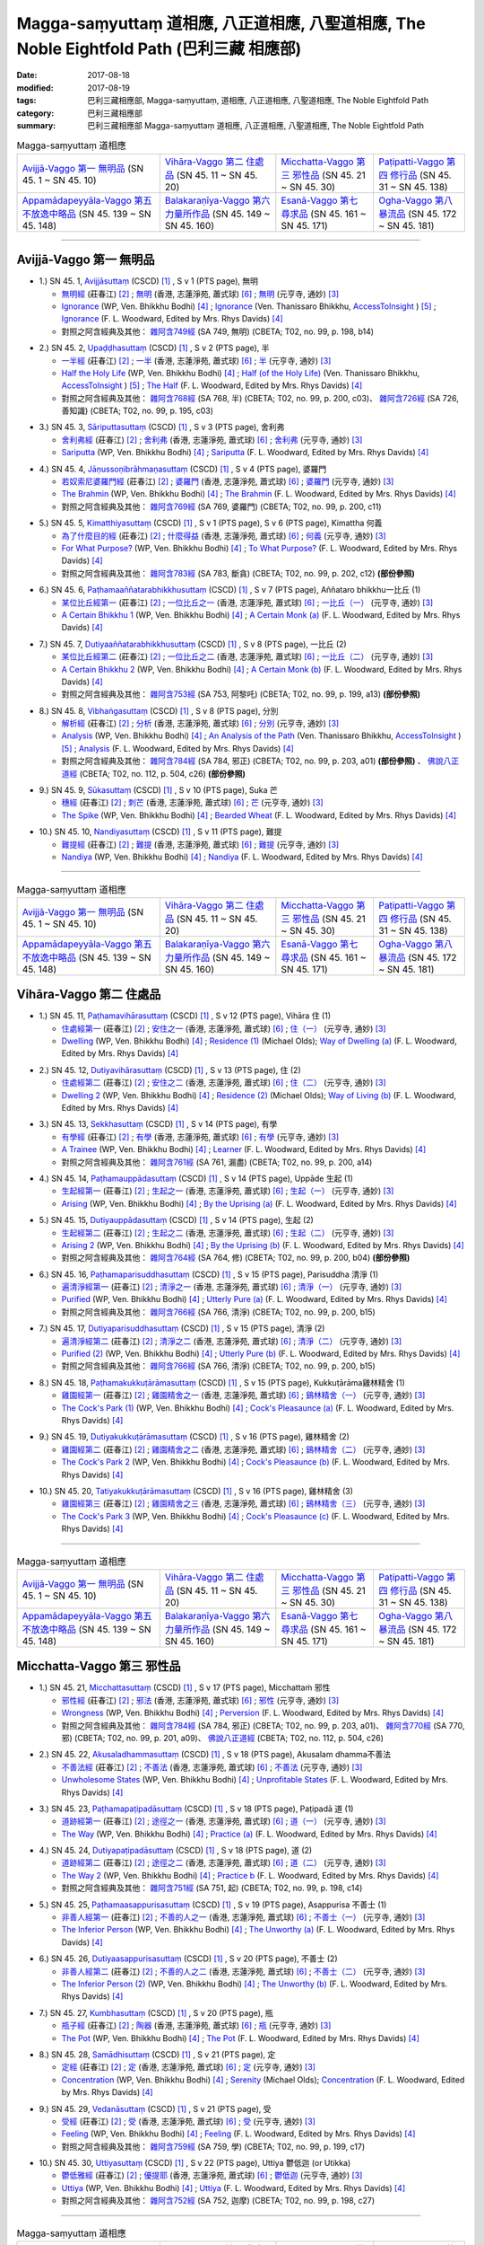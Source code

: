Magga-saṃyuttaṃ 道相應, 八正道相應, 八聖道相應, The Noble Eightfold Path (巴利三藏 相應部)
##############################################################################################

:date: 2017-08-18
:modified: 2017-08-19
:tags: 巴利三藏相應部, Magga-saṃyuttaṃ, 道相應, 八正道相應, 八聖道相應, The Noble Eightfold Path
:category: 巴利三藏相應部
:summary: 巴利三藏相應部 Magga-saṃyuttaṃ 道相應, 八正道相應, 八聖道相應, The Noble Eightfold Path

.. list-table:: Magga-saṃyuttaṃ 道相應

  * - `Avijjā-Vaggo 第一 無明品`_ (SN 45. 1 ~ SN 45. 10) 
    - `Vihāra-Vaggo 第二 住處品`_ (SN 45. 11 ~ SN 45. 20)
    - `Micchatta-Vaggo 第三 邪性品`_ (SN 45. 21 ~ SN 45. 30)
    - `Paṭipatti-Vaggo 第四 修行品`_ (SN 45. 31 ~ SN 45. 138)
  * - `Appamādapeyyāla-Vaggo 第五 不放逸中略品`_ (SN 45. 139 ~ SN 45. 148)
    - `Balakaraṇīya-Vaggo 第六 力量所作品`_ (SN 45. 149 ~ SN 45. 160)
    - `Esanā-Vaggo 第七 尋求品`_ (SN 45. 161 ~ SN 45. 171)
    - `Ogha-Vaggo 第八 暴流品`_ (SN 45. 172 ~ SN 45. 181)

------

Avijjā-Vaggo 第一 無明品
+++++++++++++++++++++++++++

.. _sn45_1:

- 1.) SN 45. 1, `Avijjāsuttaṃ <http://www.tipitaka.org/romn/cscd/s0305m.mul0.xml>`_ (CSCD) [1]_ , S v 1 (PTS page), 無明

  * `無明經 <http://agama.buddhason.org/SN/SN1196.htm>`__ (莊春江) [2]_ ; `無明 <http://www.chilin.edu.hk/edu/report_section_detail.asp?section_id=61&id=350>`__ (香港, 志蓮淨苑, 蕭式球) [6]_ ; `無明 <http://tripitaka.cbeta.org/N17n0006_045#0115a08>`__ (元亨寺, 通妙) [3]_ 

  * `Ignorance <http://www.buddhadust.com/dhamma-vinaya/wp/sn/05_mv/sn05.45.001.bodh.wp.htm>`__ (WP, Ven. Bhikkhu Bodhi) [4]_ ; `Ignorance <http://www.accesstoinsight.org/tipitaka/sn/sn45/sn45.001.than.html>`__ (Ven. Thanissaro Bhikkhu, `AccessToInsight <http://www.accesstoinsight.org/>`__ ) [5]_ ; `Ignorance <http://www.buddhadust.com/dhamma-vinaya/pts/sn/05_mv/sn05.45.001.wood.pts.htm>`__ (F. L. Woodward, Edited by Mrs. Rhys Davids) [4]_

  * 對照之阿含經典及其他： `雜阿含749經 <http://tripitaka.cbeta.org/T02n0099_028#0198b14>`__ (SA 749, 無明) (CBETA; T02, no. 99, p. 198, b14)

.. _sn45_2:

- 2.) SN 45. 2, `Upaḍḍhasuttaṃ <http://www.tipitaka.org/romn/cscd/s0305m.mul0.xml>`_ (CSCD) [1]_ , S v 2 (PTS page), 半

  * `一半經 <http://agama.buddhason.org/SN/SN1197.htm>`__ (莊春江) [2]_ ; `一半 <http://www.chilin.edu.hk/edu/report_section_detail.asp?section_id=61&id=350>`__ (香港, 志蓮淨苑, 蕭式球) [6]_ ; `半 <http://tripitaka.cbeta.org/N17n0006_045#0116a09>`__ (元亨寺, 通妙) [3]_ 

  * `Half the Holy Life <http://www.buddhadust.com/dhamma-vinaya/wp/sn/05_mv/sn05.45.002.bodh.wp.htm>`__ (WP, Ven. Bhikkhu Bodhi) [4]_ ; `Half (of the Holy Life) <http://www.accesstoinsight.org/tipitaka/sn/sn45/sn45.002.than.html>`__ (Ven. Thanissaro Bhikkhu, `AccessToInsight <http://www.accesstoinsight.org/>`__ ) [5]_ ; `The Half <http://www.buddhadust.com/dhamma-vinaya/pts/sn/05_mv/sn05.45.002.wood.pts.htm>`__ (F. L. Woodward, Edited by Mrs. Rhys Davids) [4]_

  * 對照之阿含經典及其他： `雜阿含768經 <http://tripitaka.cbeta.org/T02n0099_028#0200c03>`__ (SA 768, 半) (CBETA; T02, no. 99, p. 200, c03)、 `雜阿含726經 <http://tripitaka.cbeta.org/T02n0099_027#0195b10>`__ (SA 726, 善知識) (CBETA; T02, no. 99, p. 195, c03)

.. _sn45_3:

- 3.) SN 45. 3, `Sāriputtasuttaṃ <http://www.tipitaka.org/romn/cscd/s0305m.mul0.xml>`_ (CSCD) [1]_ , S v 3 (PTS page), 舍利弗

  * `舍利弗經 <http://agama.buddhason.org/SN/SN1198.htm>`__ (莊春江) [2]_ ; `舍利弗 <http://www.chilin.edu.hk/edu/report_section_detail.asp?section_id=61&id=350>`__ (香港, 志蓮淨苑, 蕭式球) [6]_ ; `舍利弗 <http://tripitaka.cbeta.org/N17n0006_045#0118a11>`__ (元亨寺, 通妙) [3]_ 

  * `Sariputta <http://www.buddhadust.com/dhamma-vinaya/wp/sn/05_mv/sn05.45.003.bodh.wp.htm>`__ (WP, Ven. Bhikkhu Bodhi) [4]_ ; `Sariputta <http://www.buddhadust.com/dhamma-vinaya/pts/sn/05_mv/sn05.45.003.wood.pts.htm>`__ (F. L. Woodward, Edited by Mrs. Rhys Davids) [4]_

.. _sn45_4:

- 4.) SN 45. 4, `Jāṇussoṇibrāhmaṇasuttaṃ <http://www.tipitaka.org/romn/cscd/s0305m.mul0.xml>`_ (CSCD) [1]_ , S v 4 (PTS page), 婆羅門

  * `若奴索尼婆羅門經 <http://agama.buddhason.org/SN/SN1199.htm>`__ (莊春江) [2]_ ; `婆羅門 <http://www.chilin.edu.hk/edu/report_section_detail.asp?section_id=61&id=350>`__ (香港, 志蓮淨苑, 蕭式球) [6]_ ; `婆羅門 <http://tripitaka.cbeta.org/N17n0006_045#0120a06>`__ (元亨寺, 通妙) [3]_ 

  * `The Brahmin <http://www.buddhadust.com/dhamma-vinaya/wp/sn/05_mv/sn05.45.004.bodh.wp.htm>`__ (WP, Ven. Bhikkhu Bodhi) [4]_ ; `The Brahmin <http://www.buddhadust.com/dhamma-vinaya/pts/sn/05_mv/sn05.45.004.wood.pts.htm>`__ (F. L. Woodward, Edited by Mrs. Rhys Davids) [4]_

  * 對照之阿含經典及其他： `雜阿含769經 <http://tripitaka.cbeta.org/T02n0099_028#0200c11>`__ (SA 769, 婆羅門) (CBETA; T02, no. 99, p. 200, c11)

.. _sn45_5:

- 5.) SN 45. 5, `Kimatthiyasuttaṃ <http://www.tipitaka.org/romn/cscd/s0305m.mul0.xml>`_ (CSCD) [1]_ , S v 1 (PTS page), S v 6 (PTS page), Kimattha 何義

  * `為了什麼目的經 <http://agama.buddhason.org/SN/SN1200.htm>`__ (莊春江) [2]_ ; `什麼得益 <http://www.chilin.edu.hk/edu/report_section_detail.asp?section_id=61&id=350>`__ (香港, 志蓮淨苑, 蕭式球) [6]_ ; `何義 <http://tripitaka.cbeta.org/N17n0006_045#0123a03>`__ (元亨寺, 通妙) [3]_ 

  * `For What Purpose? <http://www.buddhadust.com/dhamma-vinaya/wp/sn/05_mv/sn05.45.005.bodh.wp.htm>`__ (WP, Ven. Bhikkhu Bodhi) [4]_ ; `To What Purpose? <http://www.buddhadust.com/dhamma-vinaya/pts/sn/05_mv/sn05.45.005.wood.pts.htm>`__ (F. L. Woodward, Edited by Mrs. Rhys Davids) [4]_

  * 對照之阿含經典及其他： `雜阿含783經 <http://tripitaka.cbeta.org/T02n0099_028#0202c12>`__ (SA 783, 斷貪) (CBETA; T02, no. 99, p. 202, c12) **(部份參照)**

.. _sn45_6:

- 6.) SN 45. 6, `Paṭhamaaññatarabhikkhusuttaṃ <http://www.tipitaka.org/romn/cscd/s0305m.mul0.xml>`_ (CSCD) [1]_ , S v 7 (PTS page), Aññataro bhikkhu一比丘 (1)

  * `某位比丘經第一 <http://agama.buddhason.org/SN/SN1201.htm>`__ (莊春江) [2]_ ; `一位比丘之一 <http://www.chilin.edu.hk/edu/report_section_detail.asp?section_id=61&id=350&page_id=80:146>`__ (香港, 志蓮淨苑, 蕭式球) [6]_ ; `一比丘（一） <http://tripitaka.cbeta.org/N17n0006_045#0124a11>`__ (元亨寺, 通妙) [3]_ 

  * `A Certain Bhikkhu 1 <http://www.buddhadust.com/dhamma-vinaya/wp/sn/05_mv/sn05.45.006.bodh.wp.htm>`__ (WP, Ven. Bhikkhu Bodhi) [4]_ ; `A Certain Monk (a) <http://www.buddhadust.com/dhamma-vinaya/pts/sn/05_mv/sn05.45.006.wood.pts.htm>`__ (F. L. Woodward, Edited by Mrs. Rhys Davids) [4]_

.. _sn45_7:

- 7.) SN 45. 7, `Dutiyaaññatarabhikkhusuttaṃ <http://www.tipitaka.org/romn/cscd/s0305m.mul0.xml>`_ (CSCD) [1]_ , S v 8 (PTS page), 一比丘 (2)

  * `某位比丘經第二 <http://agama.buddhason.org/SN/SN1202.htm>`__ (莊春江) [2]_ ; `一位比丘之二 <http://www.chilin.edu.hk/edu/report_section_detail.asp?section_id=61&id=350&page_id=80:146>`__ (香港, 志蓮淨苑, 蕭式球) [6]_ ; `一比丘（二） <http://tripitaka.cbeta.org/N17n0006_045#0125a04>`__ (元亨寺, 通妙) [3]_ 

  * `A Certain Bhikkhu 2 <http://www.buddhadust.com/dhamma-vinaya/wp/sn/05_mv/sn05.45.007.bodh.wp.htm>`__ (WP, Ven. Bhikkhu Bodhi) [4]_ ; `A Certain Monk (b) <http://www.buddhadust.com/dhamma-vinaya/pts/sn/05_mv/sn05.45.007.wood.pts.htm>`__ (F. L. Woodward, Edited by Mrs. Rhys Davids) [4]_

  * 對照之阿含經典及其他： `雜阿含753經 <http://tripitaka.cbeta.org/T02n0099_028#0199a13>`__ (SA 753, 阿黎吒) (CBETA; T02, no. 99, p. 199, a13) **(部份參照)**

.. _sn45_8:

- 8.) SN 45. 8, `Vibhaṅgasuttaṃ <http://www.tipitaka.org/romn/cscd/s0305m.mul0.xml>`_ (CSCD) [1]_ , S v 8 (PTS page), 分別

  * `解析經 <http://agama.buddhason.org/SN/SN1203.htm>`__ (莊春江) [2]_ ; `分析 <http://www.chilin.edu.hk/edu/report_section_detail.asp?section_id=61&id=350&page_id=80:146>`__ (香港, 志蓮淨苑, 蕭式球) [6]_ ; `分別 <http://tripitaka.cbeta.org/N17n0006_045#0126a05>`__ (元亨寺, 通妙) [3]_ 

  * `Analysis <http://www.buddhadust.com/dhamma-vinaya/wp/sn/05_mv/sn05.45.008.bodh.wp.htm>`__ (WP, Ven. Bhikkhu Bodhi) [4]_ ; `An Analysis of the Path <http://www.accesstoinsight.org/tipitaka/sn/sn45/sn45.008.than.html>`__ (Ven. Thanissaro Bhikkhu, `AccessToInsight <http://www.accesstoinsight.org/>`__ ) [5]_ ; `Analysis <http://www.buddhadust.com/dhamma-vinaya/pts/sn/05_mv/sn05.45.008.wood.pts.htm>`__ (F. L. Woodward, Edited by Mrs. Rhys Davids) [4]_

  * 對照之阿含經典及其他： `雜阿含784經 <http://tripitaka.cbeta.org/T02n0099_028#0203a01>`__ (SA 784, 邪正) (CBETA; T02, no. 99, p. 203, a01) **(部份參照)** 、 `佛說八正道經 <http://tripitaka.cbeta.org/T02n0112_001#0504c26>`__ (CBETA; T02, no. 112, p. 504, c26) **(部份參照)**

.. _sn45_9:

- 9.) SN 45. 9, `Sūkasuttaṃ <http://www.tipitaka.org/romn/cscd/s0305m.mul0.xml>`_ (CSCD) [1]_ , S v 10 (PTS page), Suka 芒

  * `穗經 <http://agama.buddhason.org/SN/SN1204.htm>`__ (莊春江) [2]_ ; `刺芒 <http://www.chilin.edu.hk/edu/report_section_detail.asp?section_id=61&id=350&page_id=80:146>`__ (香港, 志蓮淨苑, 蕭式球) [6]_ ; `芒 <http://tripitaka.cbeta.org/N17n0006_045#0129a03>`__ (元亨寺, 通妙) [3]_ 

  * `The Spike <http://www.buddhadust.com/dhamma-vinaya/wp/sn/05_mv/sn05.45.009.bodh.wp.htm>`__ (WP, Ven. Bhikkhu Bodhi) [4]_ ; `Bearded Wheat <http://www.buddhadust.com/dhamma-vinaya/pts/sn/05_mv/sn05.45.009.wood.pts.htm>`__ (F. L. Woodward, Edited by Mrs. Rhys Davids) [4]_

.. _sn45_10:

- 10.) SN 45. 10, `Nandiyasuttaṃ <http://www.tipitaka.org/romn/cscd/s0305m.mul0.xml>`_ (CSCD) [1]_ , S v 11 (PTS page), 難提

  * `難提經 <http://agama.buddhason.org/SN/SN1205.htm>`__ (莊春江) [2]_ ; `難提 <http://www.chilin.edu.hk/edu/report_section_detail.asp?section_id=61&id=350&page_id=80:146>`__ (香港, 志蓮淨苑, 蕭式球) [6]_ ; `難提 <http://tripitaka.cbeta.org/N17n0006_045#0130a11>`__ (元亨寺, 通妙) [3]_ 

  * `Nandiya <http://www.buddhadust.com/dhamma-vinaya/wp/sn/05_mv/sn05.45.010.bodh.wp.htm>`__ (WP, Ven. Bhikkhu Bodhi) [4]_ ; `Nandiya <http://www.buddhadust.com/dhamma-vinaya/pts/sn/05_mv/sn05.45.010.wood.pts.htm>`__ (F. L. Woodward, Edited by Mrs. Rhys Davids) [4]_

------

.. list-table:: Magga-saṃyuttaṃ 道相應

  * - `Avijjā-Vaggo 第一 無明品`_ (SN 45. 1 ~ SN 45. 10) 
    - `Vihāra-Vaggo 第二 住處品`_ (SN 45. 11 ~ SN 45. 20)
    - `Micchatta-Vaggo 第三 邪性品`_ (SN 45. 21 ~ SN 45. 30)
    - `Paṭipatti-Vaggo 第四 修行品`_ (SN 45. 31 ~ SN 45. 138)
  * - `Appamādapeyyāla-Vaggo 第五 不放逸中略品`_ (SN 45. 139 ~ SN 45. 148)
    - `Balakaraṇīya-Vaggo 第六 力量所作品`_ (SN 45. 149 ~ SN 45. 160)
    - `Esanā-Vaggo 第七 尋求品`_ (SN 45. 161 ~ SN 45. 171)
    - `Ogha-Vaggo 第八 暴流品`_ (SN 45. 172 ~ SN 45. 181)

Vihāra-Vaggo 第二 住處品
+++++++++++++++++++++++++++

.. _sn45_11:

- 1.) SN 45. 11, `Paṭhamavihārasuttaṃ <http://www.tipitaka.org/romn/cscd/s0305m.mul0.xml>`_ (CSCD) [1]_ , S v 12 (PTS page), Vihāra 住 (1)

  * `住處經第一 <http://agama.buddhason.org/SN/SN1206.htm>`__ (莊春江) [2]_ ; `安住之一 <http://www.chilin.edu.hk/edu/report_section_detail.asp?section_id=61&id=350&page_id=146:199>`__ (香港, 志蓮淨苑, 蕭式球) [6]_ ; `住（一） <http://tripitaka.cbeta.org/N17n0006_045#0132a05>`__ (元亨寺, 通妙) [3]_

  * `Dwelling <http://www.buddhadust.com/dhamma-vinaya/wp/sn/05_mv/sn05.45.011.bodh.wp.htm>`__ (WP, Ven. Bhikkhu Bodhi) [4]_ ; `Residence (1) <http://www.buddhadust.com/dhamma-vinaya/bd/sn/05_mv/sn05.45.011.olds.bd.htm>`__ (Michael Olds); `Way of Dwelling (a) <http://www.buddhadust.com/dhamma-vinaya/pts/sn/05_mv/sn05.45.011.wood.pts.htm>`__ (F. L. Woodward, Edited by Mrs. Rhys Davids) [4]_

.. _sn45_12:

- 2.) SN 45. 12, `Dutiyavihārasuttaṃ <http://www.tipitaka.org/romn/cscd/s0305m.mul0.xml>`_ (CSCD) [1]_ , S v 13 (PTS page), 住 (2)

  * `住處經第二 <http://agama.buddhason.org/SN/SN1207.htm>`__ (莊春江) [2]_ ; `安住之二 <http://www.chilin.edu.hk/edu/report_section_detail.asp?section_id=61&id=350&page_id=146:199>`__ (香港, 志蓮淨苑, 蕭式球) [6]_ ; `住（二） <http://tripitaka.cbeta.org/N17n0006_045#0133a11>`__ (元亨寺, 通妙) [3]_

  * `Dwelling 2 <http://www.buddhadust.com/dhamma-vinaya/wp/sn/05_mv/sn05.45.012.bodh.wp.htm>`__ (WP, Ven. Bhikkhu Bodhi) [4]_ ; `Residence (2) <http://www.buddhadust.com/dhamma-vinaya/bd/sn/05_mv/sn05.45.012.olds.bd.htm>`__ (Michael Olds); `Way of Living (b) <http://www.buddhadust.com/dhamma-vinaya/pts/sn/05_mv/sn05.45.012.wood.pts.htm>`__ (F. L. Woodward, Edited by Mrs. Rhys Davids) [4]_

.. _sn45_13:

- 3.) SN 45. 13, `Sekkhasuttaṃ <http://www.tipitaka.org/romn/cscd/s0305m.mul0.xml>`_ (CSCD) [1]_ , S v 14 (PTS page), 有學

  * `有學經 <http://agama.buddhason.org/SN/SN1208.htm>`__ (莊春江) [2]_ ; `有學 <http://www.chilin.edu.hk/edu/report_section_detail.asp?section_id=61&id=350&page_id=146:199>`__ (香港, 志蓮淨苑, 蕭式球) [6]_ ; `有學 <http://tripitaka.cbeta.org/N17n0006_045#0135a06>`__ (元亨寺, 通妙) [3]_ 

  * `A Trainee <http://www.buddhadust.com/dhamma-vinaya/wp/sn/05_mv/sn05.45.013.bodh.wp.htm>`__ (WP, Ven. Bhikkhu Bodhi) [4]_ ; `Learner <http://www.buddhadust.com/dhamma-vinaya/pts/sn/05_mv/sn05.45.013.wood.pts.htm>`__ (F. L. Woodward, Edited by Mrs. Rhys Davids) [4]_

  * 對照之阿含經典及其他： `雜阿含761經 <http://tripitaka.cbeta.org/T02n0099_028#0200a14>`__ (SA 761, 漏盡) (CBETA; T02, no. 99, p. 200, a14)

.. _sn45_14:

- 4.) SN 45. 14, `Paṭhamauppādasuttaṃ <http://www.tipitaka.org/romn/cscd/s0305m.mul0.xml>`_ (CSCD) [1]_ , S v 14 (PTS page), Uppāde 生起 (1)

  * `生起經第一 <http://agama.buddhason.org/SN/SN1209.htm>`__ (莊春江) [2]_ ; `生起之一 <http://www.chilin.edu.hk/edu/report_section_detail.asp?section_id=61&id=350&page_id=146:199>`__ (香港, 志蓮淨苑, 蕭式球) [6]_ ; `生起（一） <http://tripitaka.cbeta.org/N17n0006_045#0136a03>`__ (元亨寺, 通妙) [3]_ 

  * `Arising <http://www.buddhadust.com/dhamma-vinaya/wp/sn/05_mv/sn05.45.014.bodh.wp.htm>`__ (WP, Ven. Bhikkhu Bodhi) [4]_ ; `By the Uprising (a) <http://www.buddhadust.com/dhamma-vinaya/pts/sn/05_mv/sn05.45.014.wood.pts.htm>`__ (F. L. Woodward, Edited by Mrs. Rhys Davids) [4]_

.. _sn45_15:

- 5.) SN 45. 15, `Dutiyauppādasuttaṃ <http://www.tipitaka.org/romn/cscd/s0305m.mul0.xml>`_ (CSCD) [1]_ , S v 14 (PTS page), 生起 (2)

  * `生起經第二 <http://agama.buddhason.org/SN/SN1210.htm>`__ (莊春江) [2]_ ; `生起之二 <http://www.chilin.edu.hk/edu/report_section_detail.asp?section_id=61&id=350&page_id=146:199>`__ (香港, 志蓮淨苑, 蕭式球) [6]_ ; `生起（二） <http://tripitaka.cbeta.org/N17n0006_045#0136a13>`__ (元亨寺, 通妙) [3]_ 

  * `Arising 2 <http://www.buddhadust.com/dhamma-vinaya/wp/sn/05_mv/sn05.45.015.bodh.wp.htm>`__ (WP, Ven. Bhikkhu Bodhi) [4]_ ; `By the Uprising (b) <http://www.buddhadust.com/dhamma-vinaya/pts/sn/05_mv/sn05.45.015.wood.pts.htm>`__ (F. L. Woodward, Edited by Mrs. Rhys Davids) [4]_

  * 對照之阿含經典及其他： `雜阿含764經 <http://tripitaka.cbeta.org/T02n0099_028#0200b04>`__ (SA 764, 修) (CBETA; T02, no. 99, p. 200, b04) **(部份參照)**

.. _sn45_16:

- 6.) SN 45. 16, `Paṭhamaparisuddhasuttaṃ <http://www.tipitaka.org/romn/cscd/s0305m.mul0.xml>`_ (CSCD) [1]_ , S v 15 (PTS page), Parisuddha 清淨 (1)

  * `遍清淨經第一 <http://agama.buddhason.org/SN/SN1211.htm>`__ (莊春江) [2]_ ; `清淨之一 <http://www.chilin.edu.hk/edu/report_section_detail.asp?section_id=61&id=350&page_id=199:247>`__ (香港, 志蓮淨苑, 蕭式球) [6]_ ; `清淨（一） <http://tripitaka.cbeta.org/N17n0006_045#0137a07>`__ (元亨寺, 通妙) [3]_ 

  * `Purified <http://www.buddhadust.com/dhamma-vinaya/wp/sn/05_mv/sn05.45.016.bodh.wp.htm>`__ (WP, Ven. Bhikkhu Bodhi) [4]_ ; `Utterly Pure (a) <http://www.buddhadust.com/dhamma-vinaya/pts/sn/05_mv/sn05.45.016.wood.pts.htm>`__ (F. L. Woodward, Edited by Mrs. Rhys Davids) [4]_

  * 對照之阿含經典及其他： `雜阿含766經 <http://tripitaka.cbeta.org/T02n0099_028#0200b15>`__ (SA 766, 清淨) (CBETA; T02, no. 99, p. 200, b15)

.. _sn45_17:

- 7.) SN 45. 17, `Dutiyaparisuddhasuttaṃ <http://www.tipitaka.org/romn/cscd/s0305m.mul0.xml>`_ (CSCD) [1]_ , S v 15 (PTS page), 清淨 (2)

  * `遍清淨經第二 <http://agama.buddhason.org/SN/SN1212.htm>`__ (莊春江) [2]_ ; `清淨之二 <http://www.chilin.edu.hk/edu/report_section_detail.asp?section_id=61&id=350&page_id=199:247>`__ (香港, 志蓮淨苑, 蕭式球) [6]_ ; `清淨（二） <http://tripitaka.cbeta.org/N17n0006_045#0138a03>`__ (元亨寺, 通妙) [3]_ 

  * `Purified (2) <http://www.buddhadust.com/dhamma-vinaya/wp/sn/05_mv/sn05.45.017.bodh.wp.htm>`__ (WP, Ven. Bhikkhu Bodhi) [4]_ ; `Utterly Pure (b) <http://www.buddhadust.com/dhamma-vinaya/pts/sn/05_mv/sn05.45.017.wood.pts.htm>`__ (F. L. Woodward, Edited by Mrs. Rhys Davids) [4]_

  * 對照之阿含經典及其他： `雜阿含766經 <http://tripitaka.cbeta.org/T02n0099_028#0200b15>`__ (SA 766, 清淨) (CBETA; T02, no. 99, p. 200, b15)

.. _sn45_18:

- 8.) SN 45. 18, `Paṭhamakukkuṭārāmasuttaṃ <http://www.tipitaka.org/romn/cscd/s0305m.mul0.xml>`_ (CSCD) [1]_ , S v 15 (PTS page), Kukkuṭārāma雞林精舍 (1)

  * `雞園經第一 <http://agama.buddhason.org/SN/SN1213.htm>`__ (莊春江) [2]_ ; `雞園精舍之一 <http://www.chilin.edu.hk/edu/report_section_detail.asp?section_id=61&id=350&page_id=199:247>`__ (香港, 志蓮淨苑, 蕭式球) [6]_ ; `鷄林精舍（一） <http://tripitaka.cbeta.org/N17n0006_045#0138a13>`__ (元亨寺, 通妙) [3]_ 

  * `The Cock's Park (1) <http://www.buddhadust.com/dhamma-vinaya/wp/sn/05_mv/sn05.45.018.bodh.wp.htm>`__ (WP, Ven. Bhikkhu Bodhi) [4]_ ; `Cock's Pleasaunce (a) <http://www.buddhadust.com/dhamma-vinaya/pts/sn/05_mv/sn05.45.018.wood.pts.htm>`__ (F. L. Woodward, Edited by Mrs. Rhys Davids) [4]_

.. _sn45_19:

- 9.) SN 45. 19, `Dutiyakukkuṭārāmasuttaṃ <http://www.tipitaka.org/romn/cscd/s0305m.mul0.xml>`_ (CSCD) [1]_ , S v 16 (PTS page), 雞林精舍 (2)

  * `雞園經第二 <http://agama.buddhason.org/SN/SN1214.htm>`__ (莊春江) [2]_ ; `雞園精舍之二 <http://www.chilin.edu.hk/edu/report_section_detail.asp?section_id=61&id=350&page_id=199:247>`__ (香港, 志蓮淨苑, 蕭式球) [6]_ ; `鷄林精舍（二） <http://tripitaka.cbeta.org/N17n0006_045#0139a11>`__ (元亨寺, 通妙) [3]_ 

  * `The Cock's Park 2 <http://www.buddhadust.com/dhamma-vinaya/wp/sn/05_mv/sn05.45.019.bodh.wp.htm>`__ (WP, Ven. Bhikkhu Bodhi) [4]_ ; `Cock's Pleasaunce (b) <http://www.buddhadust.com/dhamma-vinaya/pts/sn/05_mv/sn05.45.019.wood.pts.htm>`__ (F. L. Woodward, Edited by Mrs. Rhys Davids) [4]_

.. _sn45_20:

- 10.) SN 45. 20, `Tatiyakukkuṭārāmasuttaṃ <http://www.tipitaka.org/romn/cscd/s0305m.mul0.xml>`_ (CSCD) [1]_ , S v 16 (PTS page), 雞林精舍 (3)

  * `雞園經第三 <http://agama.buddhason.org/SN/SN1215.htm>`__ (莊春江) [2]_ ; `雞園精舍之三 <http://www.chilin.edu.hk/edu/report_section_detail.asp?section_id=61&id=350&page_id=199:247>`__ (香港, 志蓮淨苑, 蕭式球) [6]_ ; `鷄林精舍（三） <http://tripitaka.cbeta.org/N17n0006_045#0140a06>`__ (元亨寺, 通妙) [3]_ 

  * `The Cock's Park 3 <http://www.buddhadust.com/dhamma-vinaya/wp/sn/05_mv/sn05.45.020.bodh.wp.htm>`__ (WP, Ven. Bhikkhu Bodhi) [4]_ ; `Cock's Pleasaunce (c) <http://www.buddhadust.com/dhamma-vinaya/pts/sn/05_mv/sn05.45.020.wood.pts.htm>`__ (F. L. Woodward, Edited by Mrs. Rhys Davids) [4]_


------

.. list-table:: Magga-saṃyuttaṃ 道相應

  * - `Avijjā-Vaggo 第一 無明品`_ (SN 45. 1 ~ SN 45. 10) 
    - `Vihāra-Vaggo 第二 住處品`_ (SN 45. 11 ~ SN 45. 20)
    - `Micchatta-Vaggo 第三 邪性品`_ (SN 45. 21 ~ SN 45. 30)
    - `Paṭipatti-Vaggo 第四 修行品`_ (SN 45. 31 ~ SN 45. 138)
  * - `Appamādapeyyāla-Vaggo 第五 不放逸中略品`_ (SN 45. 139 ~ SN 45. 148)
    - `Balakaraṇīya-Vaggo 第六 力量所作品`_ (SN 45. 149 ~ SN 45. 160)
    - `Esanā-Vaggo 第七 尋求品`_ (SN 45. 161 ~ SN 45. 171)
    - `Ogha-Vaggo 第八 暴流品`_ (SN 45. 172 ~ SN 45. 181)

Micchatta-Vaggo 第三 邪性品
+++++++++++++++++++++++++++++

.. _sn45_21:

- 1.) SN 45. 21, `Micchattasuttaṃ <http://www.tipitaka.org/romn/cscd/s0305m.mul0.xml>`_ (CSCD) [1]_ , S v 17 (PTS page), Micchattaṁ 邪性

  * `邪性經 <http://agama.buddhason.org/SN/SN1216.htm>`__ (莊春江) [2]_ ; `邪法 <http://www.chilin.edu.hk/edu/report_section_detail.asp?section_id=61&id=350&page_id=247:353>`__ (香港, 志蓮淨苑, 蕭式球) [6]_ ; `邪性 <http://tripitaka.cbeta.org/N17n0006_045#0142a03>`__ (元亨寺, 通妙) [3]_ 

  * `Wrongness <http://www.buddhadust.com/dhamma-vinaya/wp/sn/05_mv/sn05.45.021.bodh.wp.htm>`__ (WP, Ven. Bhikkhu Bodhi) [4]_ ; `Perversion <http://www.buddhadust.com/dhamma-vinaya/pts/sn/05_mv/sn05.45.021.wood.pts.htm>`__ (F. L. Woodward, Edited by Mrs. Rhys Davids) [4]_

  * 對照之阿含經典及其他： `雜阿含784經 <http://tripitaka.cbeta.org/T02n0099_028#0203a01>`__ (SA 784, 邪正) (CBETA; T02, no. 99, p. 203, a01)、 `雜阿含770經 <http://tripitaka.cbeta.org/T02n0099_028#0201a09>`__ (SA 770, 邪) (CBETA; T02, no. 99, p. 201, a09)、 `佛說八正道經 <http://tripitaka.cbeta.org/T02n0112_001#0504c26>`__ (CBETA; T02, no. 112, p. 504, c26)

.. _sn45_22:

- 2.) SN 45. 22, `Akusaladhammasuttaṃ <http://www.tipitaka.org/romn/cscd/s0305m.mul0.xml>`_ (CSCD) [1]_ , S v 18 (PTS page), Akusalam dhamma不善法

  * `不善法經 <http://agama.buddhason.org/SN/SN1217.htm>`__ (莊春江) [2]_ ; `不善法 <http://www.chilin.edu.hk/edu/report_section_detail.asp?section_id=61&id=350&page_id=247:353>`__ (香港, 志蓮淨苑, 蕭式球) [6]_ ; `不善法 <http://tripitaka.cbeta.org/N17n0006_045#0142a13>`__ (元亨寺, 通妙) [3]_ 

  * `Unwholesome States <http://www.buddhadust.com/dhamma-vinaya/wp/sn/05_mv/sn05.45.022.bodh.wp.htm>`__ (WP, Ven. Bhikkhu Bodhi) [4]_ ; `Unprofitable States <http://www.buddhadust.com/dhamma-vinaya/pts/sn/05_mv/sn05.45.022.wood.pts.htm>`__ (F. L. Woodward, Edited by Mrs. Rhys Davids) [4]_

.. _sn45_23:

- 3.) SN 45. 23, `Paṭhamapaṭipadāsuttaṃ <http://www.tipitaka.org/romn/cscd/s0305m.mul0.xml>`_ (CSCD) [1]_ , S v 18 (PTS page), Paṭipadā 道 (1)

  * `道跡經第一 <http://agama.buddhason.org/SN/SN1218.htm>`__ (莊春江) [2]_ ; `途徑之一 <http://www.chilin.edu.hk/edu/report_section_detail.asp?section_id=61&id=350&page_id=247:353>`__ (香港, 志蓮淨苑, 蕭式球) [6]_ ; `道（一） <http://tripitaka.cbeta.org/N17n0006_045#143a06>`__ (元亨寺, 通妙) [3]_ 

  * `The Way <http://www.buddhadust.com/dhamma-vinaya/wp/sn/05_mv/sn05.45.023.bodh.wp.htm>`__ (WP, Ven. Bhikkhu Bodhi) [4]_ ; `Practice (a) <http://www.buddhadust.com/dhamma-vinaya/pts/sn/05_mv/sn05.45.023.wood.pts.htm>`__ (F. L. Woodward, Edited by Mrs. Rhys Davids) [4]_

.. _sn45_24:

- 4.) SN 45. 24, `Dutiyapaṭipadāsuttaṃ <http://www.tipitaka.org/romn/cscd/s0305m.mul0.xml>`_ (CSCD) [1]_ , S v 18 (PTS page), 道 (2)

  * `道跡經第二 <http://agama.buddhason.org/SN/SN1219.htm>`__ (莊春江) [2]_ ; `途徑之二 <http://www.chilin.edu.hk/edu/report_section_detail.asp?section_id=61&id=350&page_id=247:353>`__ (香港, 志蓮淨苑, 蕭式球) [6]_ ; `道（二） <http://tripitaka.cbeta.org/N17n0006_045#0144a02>`__ (元亨寺, 通妙) [3]_

  * `The Way 2 <http://www.buddhadust.com/dhamma-vinaya/wp/sn/05_mv/sn05.45.024.bodh.wp.htm>`__ (WP, Ven. Bhikkhu Bodhi) [4]_ ; `Practice b <http://www.buddhadust.com/dhamma-vinaya/pts/sn/05_mv/sn05.45.024.wood.pts.htm>`__ (F. L. Woodward, Edited by Mrs. Rhys Davids) [4]_

  * 對照之阿含經典及其他： `雜阿含751經 <http://tripitaka.cbeta.org/T02n0099_028#0198c14>`__ (SA 751, 起) (CBETA; T02, no. 99, p. 198, c14)

.. _sn45_25:

- 5.) SN 45. 25, `Paṭhamaasappurisasuttaṃ <http://www.tipitaka.org/romn/cscd/s0305m.mul0.xml>`_ (CSCD) [1]_ , S v 19 (PTS page), Asappurisa 不善士 (1)

  * `非善人經第一 <http://agama.buddhason.org/SN/SN1220.htm>`__ (莊春江) [2]_ ; `不善的人之一 <http://www.chilin.edu.hk/edu/report_section_detail.asp?section_id=61&id=350&page_id=247:353>`__ (香港, 志蓮淨苑, 蕭式球) [6]_ ; `不善士（一） <http://tripitaka.cbeta.org/N17n0006_045#0145a03>`__ (元亨寺, 通妙) [3]_ 

  * `The Inferior Person <http://www.buddhadust.com/dhamma-vinaya/wp/sn/05_mv/sn05.45.025.bodh.wp.htm>`__ (WP, Ven. Bhikkhu Bodhi) [4]_ ; `The Unworthy (a) <http://www.buddhadust.com/dhamma-vinaya/pts/sn/05_mv/sn05.45.025.wood.pts.htm>`__ (F. L. Woodward, Edited by Mrs. Rhys Davids) [4]_

.. _sn45_26:

- 6.) SN 45. 26, `Dutiyaasappurisasuttaṃ <http://www.tipitaka.org/romn/cscd/s0305m.mul0.xml>`_ (CSCD) [1]_ , S v 20 (PTS page), 不善士 (2)

  * `非善人經第二 <http://agama.buddhason.org/SN/SN1221.htm>`__ (莊春江) [2]_ ; `不善的人之二 <http://www.chilin.edu.hk/edu/report_section_detail.asp?section_id=61&id=350&page_id=247:353>`__ (香港, 志蓮淨苑, 蕭式球) [6]_ ; `不善士（二） <http://tripitaka.cbeta.org/N17n0006_045#0145a10>`__ (元亨寺, 通妙) [3]_ 

  * `The Inferior Person (2) <http://www.buddhadust.com/dhamma-vinaya/wp/sn/05_mv/sn05.45.026.bodh.wp.htm>`__ (WP, Ven. Bhikkhu Bodhi) [4]_ ; `The Unworthy (b) <http://www.buddhadust.com/dhamma-vinaya/pts/sn/05_mv/sn05.45.026.wood.pts.htm>`__ (F. L. Woodward, Edited by Mrs. Rhys Davids) [4]_

.. _sn45_27:

- 7.) SN 45. 27, `Kumbhasuttaṃ <http://www.tipitaka.org/romn/cscd/s0305m.mul0.xml>`_ (CSCD) [1]_ , S v 20 (PTS page), 瓶

  * `瓶子經 <http://agama.buddhason.org/SN/SN1222.htm>`__ (莊春江) [2]_ ; `陶器 <http://www.chilin.edu.hk/edu/report_section_detail.asp?section_id=61&id=350&page_id=247:353>`__ (香港, 志蓮淨苑, 蕭式球) [6]_ ; `瓶 <http://tripitaka.cbeta.org/N17n0006_045#0146a10>`__ (元亨寺, 通妙) [3]_ 

  * `The Pot <http://www.buddhadust.com/dhamma-vinaya/wp/sn/05_mv/sn05.45.027.bodh.wp.htm>`__ (WP, Ven. Bhikkhu Bodhi) [4]_ ; `The Pot <http://www.buddhadust.com/dhamma-vinaya/pts/sn/05_mv/sn05.45.027.wood.pts.htm>`__ (F. L. Woodward, Edited by Mrs. Rhys Davids) [4]_

.. _sn45_28:

- 8.) SN 45. 28, `Samādhisuttaṃ <http://www.tipitaka.org/romn/cscd/s0305m.mul0.xml>`_ (CSCD) [1]_ , S v 21 (PTS page), 定

  * `定經 <http://agama.buddhason.org/SN/SN1223.htm>`__ (莊春江) [2]_ ; `定 <http://www.chilin.edu.hk/edu/report_section_detail.asp?section_id=61&id=350&page_id=247:353>`__ (香港, 志蓮淨苑, 蕭式球) [6]_ ; `定 <http://tripitaka.cbeta.org/N17n0006_045#0147a04>`__ (元亨寺, 通妙) [3]_ 

  * `Concentration <http://www.buddhadust.com/dhamma-vinaya/wp/sn/05_mv/sn05.45.028.bodh.wp.htm>`__ (WP, Ven. Bhikkhu Bodhi) [4]_ ; `Serenity <http://www.buddhadust.com/dhamma-vinaya/bd/sn/05_mv/sn05.45.028.olds.bd.htm>`__ (Michael Olds); `Concentration <http://www.buddhadust.com/dhamma-vinaya/pts/sn/05_mv/sn05.45.028.wood.pts.htm>`__ (F. L. Woodward, Edited by Mrs. Rhys Davids) [4]_

.. _sn45_29:

- 9.) SN 45. 29, `Vedanāsuttaṃ <http://www.tipitaka.org/romn/cscd/s0305m.mul0.xml>`_ (CSCD) [1]_ , S v 21 (PTS page), 受

  * `受經 <http://agama.buddhason.org/SN/SN1224.htm>`__ (莊春江) [2]_ ; `受 <http://www.chilin.edu.hk/edu/report_section_detail.asp?section_id=61&id=350&page_id=247:353>`__ (香港, 志蓮淨苑, 蕭式球) [6]_ ; `受 <http://tripitaka.cbeta.org/N17n0006_045#0147a11>`__ (元亨寺, 通妙) [3]_ 

  * `Feeling <http://www.buddhadust.com/dhamma-vinaya/wp/sn/05_mv/sn05.45.029.bodh.wp.htm>`__ (WP, Ven. Bhikkhu Bodhi) [4]_ ; `Feeling <http://www.buddhadust.com/dhamma-vinaya/pts/sn/05_mv/sn05.45.029.wood.pts.htm>`__ (F. L. Woodward, Edited by Mrs. Rhys Davids) [4]_

  * 對照之阿含經典及其他： `雜阿含759經 <http://tripitaka.cbeta.org/T02n0099_028#0199c17>`__ (SA 759, 學) (CBETA; T02, no. 99, p. 199, c17)

.. _sn45_30:

- 10.) SN 45. 30, `Uttiyasuttaṃ <http://www.tipitaka.org/romn/cscd/s0305m.mul0.xml>`_ (CSCD) [1]_ , S v 22 (PTS page), Uttiya 鬱低迦 (or Utikka)

  * `鬱低雅經 <http://agama.buddhason.org/SN/SN1225.htm>`__ (莊春江) [2]_ ; `優提耶 <http://www.chilin.edu.hk/edu/report_section_detail.asp?section_id=61&id=350&page_id=247:353>`__ (香港, 志蓮淨苑, 蕭式球) [6]_ ; `鬱低迦 <http://tripitaka.cbeta.org/N17n0006_045#0148a08>`__ (元亨寺, 通妙) [3]_ 

  * `Uttiya <http://www.buddhadust.com/dhamma-vinaya/wp/sn/05_mv/sn05.45.030.bodh.wp.htm>`__ (WP, Ven. Bhikkhu Bodhi) [4]_ ; `Uttiya <http://www.buddhadust.com/dhamma-vinaya/pts/sn/05_mv/sn05.45.030.wood.pts.htm>`__ (F. L. Woodward, Edited by Mrs. Rhys Davids) [4]_

  * 對照之阿含經典及其他： `雜阿含752經 <http://tripitaka.cbeta.org/T02n0099_028#0198c27>`__ (SA 752, 迦摩) (CBETA; T02, no. 99, p. 198, c27)

------

.. list-table:: Magga-saṃyuttaṃ 道相應

  * - `Avijjā-Vaggo 第一 無明品`_ (SN 45. 1 ~ SN 45. 10) 
    - `Vihāra-Vaggo 第二 住處品`_ (SN 45. 11 ~ SN 45. 20)
    - `Micchatta-Vaggo 第三 邪性品`_ (SN 45. 21 ~ SN 45. 30)
    - `Paṭipatti-Vaggo 第四 修行品`_ (SN 45. 31 ~ SN 45. 138)
  * - `Appamādapeyyāla-Vaggo 第五 不放逸中略品`_ (SN 45. 139 ~ SN 45. 148)
    - `Balakaraṇīya-Vaggo 第六 力量所作品`_ (SN 45. 149 ~ SN 45. 160)
    - `Esanā-Vaggo 第七 尋求品`_ (SN 45. 161 ~ SN 45. 171)
    - `Ogha-Vaggo 第八 暴流品`_ (SN 45. 172 ~ SN 45. 181)

Paṭipatti-Vaggo 第四 修行品
+++++++++++++++++++++++++++++

.. _sn45_31:

- 1.) SN 45. 31, `Paṭhamapaṭipattisuttaṃ <http://www.tipitaka.org/romn/cscd/s0305m.mul0.xml>`_ (CSCD) [1]_ , S v 23 (PTS page), Paṭipatti 行

  * `修行經第一 <http://agama.buddhason.org/SN/SN1226.htm>`__ (莊春江) [2]_ ; `道路 <http://www.chilin.edu.hk/edu/report_section_detail.asp?section_id=61&id=350&page_id=353:485>`__ (香港, 志蓮淨苑, 蕭式球) [6]_ ; `行 <http://tripitaka.cbeta.org/N17n0006_045#0150a06>`__ (元亨寺, 通妙) [3]_ 

  * `Practice <http://www.buddhadust.com/dhamma-vinaya/wp/sn/05_mv/sn05.45.031.bodh.wp.htm>`__ (WP, Ven. Bhikkhu Bodhi) [4]_ ; `Conduct <http://www.buddhadust.com/dhamma-vinaya/pts/sn/05_mv/sn05.45.031.wood.pts.htm>`__ (F. L. Woodward, Edited by Mrs. Rhys Davids) [4]_

.. _sn45_32:

- 2.) SN 45. 32, `Dutiyapaṭipattisuttaṃ <http://www.tipitaka.org/romn/cscd/s0305m.mul0.xml>`_ (CSCD) [1]_ , S v 23 (PTS page), Paṭipanno 行者

  * `修行經第二 <http://agama.buddhason.org/SN/SN1227.htm>`__ (莊春江) [2]_ ; `進入 <http://www.chilin.edu.hk/edu/report_section_detail.asp?section_id=61&id=350&page_id=353:485>`__ (香港, 志蓮淨苑, 蕭式球) [6]_ ; `行者 <http://tripitaka.cbeta.org/N17n0006_045#0150a13>`__ (元亨寺, 通妙) [3]_ 

  * `Practice 2 <http://www.buddhadust.com/dhamma-vinaya/wp/sn/05_mv/sn05.45.032.bodh.wp.htm>`__ (WP, Ven. Bhikkhu Bodhi) [4]_ ; `Conducted <http://www.buddhadust.com/dhamma-vinaya/pts/sn/05_mv/sn05.45.032.wood.pts.htm>`__ (F. L. Woodward, Edited by Mrs. Rhys Davids) [4]_

.. _sn45_33:

- 3.) SN 45. 33, `Viraddhasuttaṃ <http://www.tipitaka.org/romn/cscd/s0305m.mul0.xml>`_ (CSCD) [1]_ , S v 23 (PTS page), 失

  * `已錯失經 <http://agama.buddhason.org/SN/SN1228.htm>`__ (莊春江) [2]_ ; `不著手修習 <http://www.chilin.edu.hk/edu/report_section_detail.asp?section_id=61&id=350&page_id=353:485>`__ (香港, 志蓮淨苑, 蕭式球) [6]_ ; `失 <http://tripitaka.cbeta.org/N17n0006_045#0151a09>`__ (元亨寺, 通妙) [3]_ 

  * `Neglected <http://www.buddhadust.com/dhamma-vinaya/wp/sn/05_mv/sn05.45.033.bodh.wp.htm>`__ (WP, Ven. Bhikkhu Bodhi) [4]_ ; `Neglected and Undertaken <http://www.buddhadust.com/dhamma-vinaya/pts/sn/05_mv/sn05.45.033.wood.pts.htm>`__ (F. L. Woodward, Edited by Mrs. Rhys Davids) [4]_

.. _sn45_34:

- 4.) SN 45. 34, `Pāraṅgamasuttaṃ <http://www.tipitaka.org/romn/cscd/s0305m.mul0.xml>`_ (CSCD) [1]_ , S v 24 (PTS page), 到彼岸

  * `到彼岸經 <http://agama.buddhason.org/SN/SN1229.htm>`__ (莊春江) [2]_ ; `到彼岸 <http://www.chilin.edu.hk/edu/report_section_detail.asp?section_id=61&id=350&page_id=353:485>`__ (香港, 志蓮淨苑, 蕭式球) [6]_ ; `到彼岸 <http://tripitaka.cbeta.org/N17n0006_045#0152a02>`__ (元亨寺, 通妙) [3]_ 

  * `Going Beyond <http://www.buddhadust.com/dhamma-vinaya/wp/sn/05_mv/sn05.45.034.bodh.wp.htm>`__ (WP, Ven. Bhikkhu Bodhi) [4]_ ; `Crossing Over <http://www.buddhadust.com/dhamma-vinaya/pts/sn/05_mv/sn05.45.034.wood.pts.htm>`__ (F. L. Woodward, Edited by Mrs. Rhys Davids) [4]_

  * 對照之阿含經典及其他： `雜阿含771經 <http://tripitaka.cbeta.org/T02n0099_028#0201a25>`__ (SA 771, 彼岸) (CBETA; T02, no. 99, p. 201, a25)

.. _sn45_35:

- 5.) SN 45. 35, `Paṭhamasāmaññasuttaṃ <http://www.tipitaka.org/romn/cscd/s0305m.mul0.xml>`_ (CSCD) [1]_ , S v 25 (PTS page), sāmaññaṁ 沙門法 (1)

  * `沙門性經第一 <http://agama.buddhason.org/SN/SN1230.htm>`__ (莊春江) [2]_ ; `沙門所屬之一 <http://www.chilin.edu.hk/edu/report_section_detail.asp?section_id=61&id=350&page_id=353:485>`__ (香港, 志蓮淨苑, 蕭式球) [6]_ ; `沙門法（一） <http://tripitaka.cbeta.org/N17n0006_045#0153a09>`__ (元亨寺, 通妙) [3]_ 

  * `Asceticism <http://www.buddhadust.com/dhamma-vinaya/wp/sn/05_mv/sn05.45.035.bodh.wp.htm>`__ (WP, Ven. Bhikkhu Bodhi) [4]_ ; `Shamanism (1) <http://www.buddhadust.com/dhamma-vinaya/bd/sn/05_mv/sn05.45.035.olds.bd.htm#p1>`__ (Michael Olds); `The Life of the Recluse a <http://www.buddhadust.com/dhamma-vinaya/pts/sn/05_mv/sn05.45.035.wood.pts.htm>`__ (F. L. Woodward, Edited by Mrs. Rhys Davids) [4]_

  * 對照之阿含經典及其他： `雜阿含796-797經 <http://tripitaka.cbeta.org/T02n0099_028#0205b15>`__ (SA 796, 沙門法沙門果) (CBETA; T02, no. 99, p. 205, b15)、 `雜阿含799經 <http://tripitaka.cbeta.org/T02n0099_029#0205c15>`__ (SA 799, 沙門果) (CBETA; T02, no. 99, p. 205, c15)

.. _sn45_36:

- 6.) SN 45. 36, `Dutiyasāmaññasuttaṃ <http://www.tipitaka.org/romn/cscd/s0305m.mul0.xml>`_ (CSCD) [1]_ , S v 25 (PTS page), 沙門法 (2)

  * `沙門性經第二 <http://agama.buddhason.org/SN/SN1231.htm>`__ (莊春江) [2]_ ; `沙門所屬之二 <http://www.chilin.edu.hk/edu/report_section_detail.asp?section_id=61&id=350&page_id=353:485>`__ (香港, 志蓮淨苑, 蕭式球) [6]_ ; `沙門法（二） <http://tripitaka.cbeta.org/N17n0006_045#0154a06>`__ (元亨寺, 通妙) [3]_ 

  * `Asceticism 2 <http://www.buddhadust.com/dhamma-vinaya/wp/sn/05_mv/sn05.45.036.bodh.wp.htm>`__ (WP, Ven. Bhikkhu Bodhi) [4]_ ; `Shamanism (2) <http://www.buddhadust.com/dhamma-vinaya/bd/sn/05_mv/sn05.45.036.olds.bd.htm#p1>`__ (Michael Olds); `The Life of the Recluse b <http://www.buddhadust.com/dhamma-vinaya/pts/sn/05_mv/sn05.45.036.wood.pts.htm>`__ (F. L. Woodward, Edited by Mrs. Rhys Davids) [4]_

  * 對照之阿含經典及其他： `雜阿含794-795經 <http://tripitaka.cbeta.org/T02n0099_028#0205b03>`__ (SA 794, 沙門及沙門果) (CBETA; T02, no. 99, p. 205, b03)、 `雜阿含798經 <http://tripitaka.cbeta.org/T02n0099_029#0205c08>`__ (SA 798, 沙門法沙門義) (CBETA; T02, no. 99, p. 205, c08)

.. _sn45_37:

- 7.) SN 45. 37, `Paṭhamabrahmaññasuttaṃ <http://www.tipitaka.org/romn/cscd/s0305m.mul0.xml>`_ (CSCD) [1]_ , S v 25 (PTS page), Brahmaññaṁ 婆羅門法 (1)

  * `婆羅門法經第一 <http://agama.buddhason.org/SN/SN1232.htm>`__ (莊春江) [2]_ ; `婆羅門所屬之一 <http://www.chilin.edu.hk/edu/report_section_detail.asp?section_id=61&id=350&page_id=353:485>`__ (香港, 志蓮淨苑, 蕭式球) [6]_ ; `婆羅門法（一） <http://tripitaka.cbeta.org/N17n0006_045#0155a02>`__ (元亨寺, 通妙) [3]_ 

  * `Brahminhood (1) <http://www.buddhadust.com/dhamma-vinaya/wp/sn/05_mv/sn05.45.037.bodh.wp.htm>`__ (WP, Ven. Bhikkhu Bodhi) [4]_ ; `The Highest Life a <http://www.buddhadust.com/dhamma-vinaya/pts/sn/05_mv/sn05.45.037.wood.pts.htm>`__ (F. L. Woodward, Edited by Mrs. Rhys Davids) [4]_

  * 對照之阿含經典及其他： `雜阿含800經 <http://tripitaka.cbeta.org/T02n0099_029#0205c20>`__ (SA 800, 婆羅門) (CBETA; T02, no. 99, p. 205, c20)

.. _sn45_38:

- 8.) SN 45. 38, `Dutiyabrahmaññasuttaṃ <http://www.tipitaka.org/romn/cscd/s0305m.mul0.xml>`_ (CSCD) [1]_ , S v 26 (PTS page), 婆羅門法 (2)

  * `婆羅門法經第二 <http://agama.buddhason.org/SN/SN1233.htm>`__ (莊春江) [2]_ ; `婆羅門所屬之二 <http://www.chilin.edu.hk/edu/report_section_detail.asp?section_id=61&id=350&page_id=353:485>`__ (香港, 志蓮淨苑, 蕭式球) [6]_ ; `第八　婆羅門法（二） <http://tripitaka.cbeta.org/N17n0006_045#0155a12>`__ (元亨寺, 通妙) [3]_ 

  * `Brahminhood 2 <http://www.buddhadust.com/dhamma-vinaya/wp/sn/05_mv/sn05.45.038.bodh.wp.htm>`__ (WP, Ven. Bhikkhu Bodhi) [4]_ ; `The Highest Life b <http://www.buddhadust.com/dhamma-vinaya/pts/sn/05_mv/sn05.45.038.wood.pts.htm>`__ (F. L. Woodward, Edited by Mrs. Rhys Davids) [4]_

  * 對照之阿含經典及其他： `雜阿含800經 <http://tripitaka.cbeta.org/T02n0099_029#0205c20>`__ (SA 800, 婆羅門) (CBETA; T02, no. 99, p. 205, c20)

.. _sn45_39:

- 9.) SN 45. 39, `Paṭhamabrahmacariyasuttaṃ <http://www.tipitaka.org/romn/cscd/s0305m.mul0.xml>`_ (CSCD) [1]_ , S v 26 (PTS page), Brahmacariyaṁ 梵行 (1)

  * `梵行經第一 <http://agama.buddhason.org/SN/SN1234.htm>`__ (莊春江) [2]_ ; `梵行之一 <http://www.chilin.edu.hk/edu/report_section_detail.asp?section_id=61&id=350&page_id=353:485>`__ (香港, 志蓮淨苑, 蕭式球) [6]_ ; `梵行（一） <http://tripitaka.cbeta.org/N17n0006_045#0156a08>`__ (元亨寺, 通妙) [3]_ 

  * `The Holy Life 1 <http://www.buddhadust.com/dhamma-vinaya/wp/sn/05_mv/sn05.45.039.bodh.wp.htm>`__ (WP, Ven. Bhikkhu Bodhi) [4]_ ; `The Best Practice a <http://www.buddhadust.com/dhamma-vinaya/pts/sn/05_mv/sn05.45.039.wood.pts.htm>`__ (F. L. Woodward, Edited by Mrs. Rhys Davids) [4]_

  * 對照之阿含經典及其他： `雜阿含800經 <http://tripitaka.cbeta.org/T02n0099_029#0205c20>`__ (SA 800, 婆羅門) (CBETA; T02, no. 99, p. 205, c20)

.. _sn45_40:

- 10.) SN 45. 40, `Dutiyabrahmacariyasuttaṃ <http://www.tipitaka.org/romn/cscd/s0305m.mul0.xml>`_ (CSCD) [1]_ , S v 26 (PTS page), 梵行 (2)

  * `梵行經第二 <http://agama.buddhason.org/SN/SN1235.htm>`__ (莊春江) [2]_ ; `梵行之二 <http://www.chilin.edu.hk/edu/report_section_detail.asp?section_id=61&id=350&page_id=353:485>`__ (香港, 志蓮淨苑, 蕭式球) [6]_ ; `梵行（二） <http://tripitaka.cbeta.org/N17n0006_045#0157a04>`__ (元亨寺, 通妙) [3]_ 

  * `The Holy Life 2 <http://www.buddhadust.com/dhamma-vinaya/wp/sn/05_mv/sn05.45.040.bodh.wp.htm>`__ (WP, Ven. Bhikkhu Bodhi) [4]_ ; `The Best Practice b <http://www.buddhadust.com/dhamma-vinaya/pts/sn/05_mv/sn05.45.040.wood.pts.htm>`__ (F. L. Woodward, Edited by Mrs. Rhys Davids) [4]_

  * 對照之阿含經典及其他： `雜阿含800經 <http://tripitaka.cbeta.org/T02n0099_029#0205c20>`__ (SA 800, 婆羅門) (CBETA; T02, no. 99, p. 205, c20)

------

.. list-table:: sub-paṭipatti-vaggo 修行品　次目錄

  * - `Aññatitthiyapeyyāla-Vaggo 其他外道中略品`_ (SN 45. 41 ~ SN 45. 48)
    - `Sūriyapeyyāla-Vaggo 太陽中略品`_ (SN 45. 49 ~ SN 45. 62)
    - `Ekadhammapeyyāla-Vaggo 一法中略品`_ (SN 45. 63 ~ SN 45. 83)
    - `Dutiyaekadhammapeyyāla-Vaggo 第二個一法中略品`_ (SN 45. 84 ~ SN 45. 90)
  * - `Gaṅgāpeyyāla-Vaggo 恒河中略品`_ (SN 45. 91 ~ SN 45. 102)
    - `Dutiyagaṅgāpeyyāla-Vaggo 第二個恒河中略品`_ (SN 45. 103 ~ SN 45. 114)
    - `Tatiya Gangā Peyyālo 第三個恒河中略品`_ (SN 45. 115 ~ SN 45. 126)
    - `Cattāro Gangā Peyyālo 第四個恒河中略品`_ (SN 45. 127 ~ SN 45. 138)

Aññatitthiyapeyyāla-Vaggo 其他外道中略品
+++++++++++++++++++++++++++++++++++++++++++

PTS: Of Other Views — Repetition (PS: Peyyāla， 同上（省略填詞）)

.. _sn45_41:

- 1.) SN 45. 41, `Rāgavirāgasuttaṃ <http://www.tipitaka.org/romn/cscd/s0305m.mul0.xml>`_ (CSCD) [1]_ , S v 28 (PTS page),  離染 (virāga)

  * `褪去貪經 <http://agama.buddhason.org/SN/SN1236.htm>`__ (莊春江) [2]_ ; `無欲 <http://www.chilin.edu.hk/edu/report_section_detail.asp?section_id=61&id=350&page_id=485:565>`__ (香港, 志蓮淨苑, 蕭式球) [6]_ ; `遠離 <http://tripitaka.cbeta.org/N17n0006_045#0158a11>`__ (元亨寺, 通妙) [3]_ 

  * `The Fading Away of Lust <http://www.buddhadust.com/dhamma-vinaya/wp/sn/05_mv/sn05.45.041.bodh.wp.htm>`__ (WP, Ven. Bhikkhu Bodhi) [4]_ ; `Dispassion <http://www.buddhadust.com/dhamma-vinaya/pts/sn/05_mv/sn05.45.041.wood.pts.htm>`__ (F. L. Woodward, Edited by Mrs. Rhys Davids) [4]_

.. _sn45_42:

- 2.) SN 45. 42-47, `Saṃyojanappahānādisuttachakkaṃ <http://www.tipitaka.org/romn/cscd/s0305m.mul0.xml>`_ (CSCD) [1]_ , S v 28 (PTS page), 42.Saṁyojanaṁ結, 43.Anusayaṁ隨眠, 44.Addhānaṁ行路, 45.Āsavakhayaṁ漏盡, 46.Vijjāvimutti明解脫, 47.Ñāṇaṁ智

  * `捨斷結等經六則 <http://agama.buddhason.org/SN/SN1237.htm>`__ (莊春江) [2]_ ; `結縛 <http://www.chilin.edu.hk/edu/report_section_detail.asp?section_id=61&id=350&page_id=485:565>`__ (結縛、性向、生命歷程、漏盡、明與解脫、知) (香港, 志蓮淨苑, 蕭式球) [6]_ ; `結 <http://tripitaka.cbeta.org/N17n0006_045#0160a02>`__ (結、隨眠、行路、漏盡、明解脫、智) (元亨寺, 通妙) [3]_ 

  * `The Abandoning of the Fetters, Etc. <http://www.buddhadust.com/dhamma-vinaya/wp/sn/05_mv/sn05.45.042-048.bodh.wp.htm>`__ (42-48) (WP, Ven. Bhikkhu Bodhi) [4]_ ; `Fetter <http://www.buddhadust.com/dhamma-vinaya/pts/sn/05_mv/sn05.45.042.wood.pts.htm>`__ (Fetter, `Tendency <http://www.buddhadust.com/dhamma-vinaya/pts/sn/05_mv/sn05.45.043.wood.pts.htm>`__ , The Way Out, Destruction of the Āsavas, Release by Knowledge, `Knowing <http://www.buddhadust.com/dhamma-vinaya/pts/sn/05_mv/sn05.45.047.wood.pts.htm>`__ ) (F. L. Woodward, Edited by Mrs. Rhys Davids) [4]_

.. _sn45_48:

- 3.) SN 45. 48, `Anupādāparinibbānasuttaṃ <http://www.tipitaka.org/romn/cscd/s0305m.mul0.xml>`_ (CSCD) [1]_ , S v 29 (PTS page), Anupādāya無取

  * `無取著般涅槃經 <http://agama.buddhason.org/SN/SN1238.htm>`__ (莊春江) [2]_ ; `無取 <http://www.chilin.edu.hk/edu/report_section_detail.asp?section_id=61&id=350&page_id=485:565>`__ (香港, 志蓮淨苑, 蕭式球) [6]_ ; `無取 <http://tripitaka.cbeta.org/N17n0006_045#0161a12>`__ (元亨寺, 通妙) [3]_ 

  * `The Abandoning of the Fetters, Etc. <http://www.buddhadust.com/dhamma-vinaya/wp/sn/05_mv/sn05.45.042-048.bodh.wp.htm>`__ (42-48) (WP, Ven. Bhikkhu Bodhi) [4]_ ; `Without Grasping <http://www.buddhadust.com/dhamma-vinaya/pts/sn/05_mv/sn05.45.048.wood.pts.htm>`__ (F. L. Woodward, Edited by Mrs. Rhys Davids) [4]_

  * 對照之阿含經典及其他： 在四十一至四十八經八篇經文之中，除了無欲、結縛、以至無取湼槃八個主題不同之外，其餘內容全部相同。(香港, 志蓮淨苑, 蕭式球) [6]_

------

.. list-table:: sub-paṭipatti-vaggo 修行品　次目錄

  * - `Aññatitthiyapeyyāla-Vaggo 其他外道中略品`_ (SN 45. 41 ~ SN 45. 48)
    - `Sūriyapeyyāla-Vaggo 太陽中略品`_ (SN 45. 49 ~ SN 45. 62)
    - `Ekadhammapeyyāla-Vaggo 一法中略品`_ (SN 45. 63 ~ SN 45. 83)
    - `Dutiyaekadhammapeyyāla-Vaggo 第二個一法中略品`_ (SN 45. 84 ~ SN 45. 90)
  * - `Gaṅgāpeyyāla-Vaggo 恒河中略品`_ (SN 45. 91 ~ SN 45. 102)
    - `Dutiyagaṅgāpeyyāla-Vaggo 第二個恒河中略品`_ (SN 45. 103 ~ SN 45. 114)
    - `Tatiya Gangā Peyyālo 第三個恒河中略品`_ (SN 45. 115 ~ SN 45. 126)
    - `Cattāro Gangā Peyyālo 第四個恒河中略品`_ (SN 45. 127 ~ SN 45. 138)

Sūriyapeyyāla-Vaggo 太陽中略品
++++++++++++++++++++++++++++++++++

Viveka-Nissitam  一　遠離依止; PTS: The Sun — Repetition: Based on Seclusion, V.; WP: The Sun Repetition Series: Based upon Seclusion Version, II.1543

.. _sn45_49:

- 1.) SN 45. 49, `Kalyāṇamittasuttaṃ <http://www.tipitaka.org/romn/cscd/s0305m.mul0.xml>`_ (CSCD) [1]_ , S v 29 (PTS page), 善友 (1)

  * `善友誼經 <http://agama.buddhason.org/SN/SN1239.htm>`__ (莊春江) [2]_ ; `善知識之一 <http://www.chilin.edu.hk/edu/report_section_detail.asp?section_id=61&id=350&page_id=485:565>`__ (香港, 志蓮淨苑, 蕭式球) [6]_ ; `善友（一） <http://tripitaka.cbeta.org/N17n0006_045#0163a05>`__ (元亨寺, 通妙) [3]_ 

  * `Good Friend <http://www.buddhadust.com/dhamma-vinaya/wp/sn/05_mv/sn05.45.049-055.bodh.wp.htm#p1>`__ (WP, Ven. Bhikkhu Bodhi) [4]_ ; `Friendship with the Good <http://www.buddhadust.com/dhamma-vinaya/bd/sn/05_mv/sn05.45.049.olds.bd.htm>`__ (Michael Olds); `Friendship with the lovely <http://www.buddhadust.com/dhamma-vinaya/pts/sn/05_mv/sn05.45.049.wood.pts.htm>`__ (F. L. Woodward, Edited by Mrs. Rhys Davids) [4]_

  * 對照之阿含經典及其他： 在四十九至五十五經七篇經文之中，除了善知識、戒、以至如理思維七個主題不同之外，其餘內容全部相同。(香港, 志蓮淨苑, 蕭式球) [6]_

.. _sn45_50:

- 2.) SN 45. 50-54, `Sīlasampadādisuttapañcakaṃ <http://www.tipitaka.org/romn/cscd/s0305m.mul0.xml>`_ (CSCD) [1]_ , S v 30 (PTS page), Sīlaṁ戒 (1), 51.Chanda志欲 (1), 52. Atta我 (1), 53. Diṭṭhi見 (1), 54. Appamāda不放逸 (1)

  * `戒具足等經五則 <http://agama.buddhason.org/SN/SN1240.htm>`__ (莊春江) [2]_ ; `戒之一 <http://www.chilin.edu.hk/edu/report_section_detail.asp?section_id=61&id=350&page_id=485:565>`__ (戒之一、修學欲之一、自力之一、正見之一、不放逸之一) (香港, 志蓮淨苑, 蕭式球) [6]_ ; `戒（一） <http://tripitaka.cbeta.org/N17n0006_045#0164a02>`__ (戒（一）、志欲（一）、我（一）、見（一）、不放逸（一）) (元亨寺, 通妙) [3]_ 

  * `Accomplishment in Virtue, Etc <http://www.buddhadust.com/dhamma-vinaya/wp/sn/05_mv/sn05.45.049-055.bodh.wp.htm#p2>`__ (50-55) (WP, Ven. Bhikkhu Bodhi) [4]_ ; `Possession of Ethics <http://www.buddhadust.com/dhamma-vinaya/bd/sn/05_mv/sn05.45.050.olds.bd.htm>`__ (Possession of Ethics, Possession of Wanting, Self-possession, Possession of View, Possession of Caution) (Michael Olds); `Virtue <http://www.buddhadust.com/dhamma-vinaya/pts/sn/05_mv/sn05.45.050.wood.pts.htm>`__ (Virtue, Desire, Self-possession, Insight, `Earnestness <http://www.buddhadust.com/dhamma-vinaya/pts/sn/05_mv/sn05.45.054.wood.pts.htm>`__ ) (F. L. Woodward, Edited by Mrs. Rhys Davids) [4]_

.. _sn45_55:

- 3.) SN 45. 55, `Yonisomanasikārasampadāsuttaṃ <http://www.tipitaka.org/romn/cscd/s0305m.mul0.xml>`_ (CSCD) [1]_ , S v 31 (PTS page), Yoniso從根源 (1)

  * `如理作意具足經 <http://agama.buddhason.org/SN/SN1241.htm>`__ (莊春江) [2]_ ; `如理思維之一 <http://www.chilin.edu.hk/edu/report_section_detail.asp?section_id=61&id=350&page_id=485:565>`__ (香港, 志蓮淨苑, 蕭式球) [6]_ ; `如理（一） <http://tripitaka.cbeta.org/N17n0006_045#0164a14>`__ (元亨寺, 通妙) [3]_ 

  * `Accomplishment in Virtue, Etc. <http://www.buddhadust.com/dhamma-vinaya/wp/sn/05_mv/sn05.45.049-055.bodh.wp.htm#p2>`__ (50-55) (WP, Ven. Bhikkhu Bodhi) [4]_ ; `Possession of Studious Etiological Examination <http://www.buddhadust.com/dhamma-vinaya/bd/sn/05_mv/sn05.45.055.olds.bd.htm>`__ (Michael Olds); `Systematic <http://www.buddhadust.com/dhamma-vinaya/pts/sn/05_mv/sn05.45.055.wood.pts.htm>`__ (F. L. Woodward, Edited by Mrs. Rhys Davids) [4]_

  * 對照之阿含經典及其他： `雜阿含748經 <http://tripitaka.cbeta.org/T02n0099_028#0198b05>`__ (SA 748, 日出) (CBETA; T02, no. 99, p. 198, b05)、AN 10.111

----

Rāga-vinaya-Nissitam  二　貪欲調伏; PTS: The Sun — Repetition: Restraint of Passion, V.; WP: The Sun Repetition Series: Removal of Lust Version, II.1544

.. _sn45_56:

- 1.) SN 45. 56, `Kalyāṇamittasuttaṃ <http://www.tipitaka.org/romn/cscd/s0305m.mul0.xml>`_ (CSCD) [1]_ , S v 31 (PTS page), Kalyāṇamitta 善友 (2)

  * `善友誼經 <http://agama.buddhason.org/SN/SN1242.htm>`__ (莊春江) [2]_ ; `善知識之二 <http://www.chilin.edu.hk/edu/report_section_detail.asp?section_id=61&id=350&page_id=485:565>`__ (香港, 志蓮淨苑, 蕭式球) [6]_ ; `善友（二） <http://tripitaka.cbeta.org/N17n0006_045#0165a12>`__ (元亨寺, 通妙) [3]_ 

  * `Good Friend <http://www.buddhadust.com/dhamma-vinaya/wp/sn/05_mv/sn05.45.056-062.bodh.wp.htm#p1>`__ (WP, Ven. Bhikkhu Bodhi) [4]_ ; `Friendship with the Good <http://www.buddhadust.com/dhamma-vinaya/bd/sn/05_mv/sn05.45.056.olds.bd.htm>`__ (Michael Olds); `Friendship with the lovely <http://www.buddhadust.com/dhamma-vinaya/pts/sn/05_mv/sn05.45.056.wood.pts.htm>`__ (F. L. Woodward, Edited by Mrs. Rhys Davids) [4]_

  * 對照之阿含經典及其他： 在五十六至六十二經七篇經文之中，除了善知識、戒、以至如理思維七個主題不同之外，其餘內容全部相同。此外，這七篇經文跟之前七篇除了最後一段不同之外，其餘內容全部相同。以下六十三至一三八經也是相同的模式。(香港, 志蓮淨苑, 蕭式球) [6]_

.. _sn45_57:

- 2.) SN 45. 57-61, `Sīlasampadādisuttapañcakaṃ <http://www.tipitaka.org/romn/cscd/s0305m.mul0.xml>`_ (CSCD) [1]_ , S v 31 (PTS page), 57. Sīla戒 (1), 58.Chanda志欲 (1), 59. Atta我 (1), 60. Diṭṭhi見 (1), 61. Appamāda不放逸 (1)

  * `戒具足等經五則 <http://agama.buddhason.org/SN/SN1243.htm>`__ (莊春江) [2]_ ; `戒之二 <http://www.chilin.edu.hk/edu/report_section_detail.asp?section_id=61&id=350&page_id=565:667>`__ (戒之二、修學欲之二、自力之二、正見之二、不放逸之二) (香港, 志蓮淨苑, 蕭式球) [6]_ ; `戒（二） <http://tripitaka.cbeta.org/N17n0006_045#0166a12>`__ (戒（二）、志欲（二）、我（二）、見（二）、不放逸（二）) (元亨寺, 通妙) [3]_ 

  * `Accomplishment in Virtue, Ect. <http://www.buddhadust.com/dhamma-vinaya/wp/sn/05_mv/sn05.45.056-062.bodh.wp.htm#p2>`__ (57-62) (WP, Ven. Bhikkhu Bodhi) [4]_ ; `Possession of Ethics <http://www.buddhadust.com/dhamma-vinaya/bd/sn/05_mv/sn05.45.057.olds.bd.htm>`__ (Possession of Ethics, Possession of Wanting, Self-possession, Possession of View, Possession of Caution) (Michael Olds); `Virtue <http://www.buddhadust.com/dhamma-vinaya/pts/sn/05_mv/sn05.45.057.wood.pts.htm>`__ (Virtue, Desire, Self-possession, Insight, `Earnestness <http://www.buddhadust.com/dhamma-vinaya/pts/sn/05_mv/sn05.45.061.wood.pts.htm>`__ ) (F. L. Woodward, Edited by Mrs. Rhys Davids) [4]_

.. _sn45_62:

- 3.) SN 45. 62, `Yonisomanasikārasampadāsuttaṃ <http://www.tipitaka.org/romn/cscd/s0305m.mul0.xml>`_ (CSCD) [1]_ , S v 32 (PTS page), Yoniso從根源

  * `如理作意具足經 <http://agama.buddhason.org/SN/SN1244.htm>`__ (莊春江) [2]_ ; `如理思維之二 <http://www.chilin.edu.hk/edu/report_section_detail.asp?section_id=61&id=350&page_id=565:667>`__ (香港, 志蓮淨苑, 蕭式球) [6]_ ; `如理（二） <http://tripitaka.cbeta.org/N17n0006_045#0167a09>`__ (元亨寺, 通妙) [3]_ 

  * `Accomplishment in Virtue, Ect. <http://www.buddhadust.com/dhamma-vinaya/wp/sn/05_mv/sn05.45.056-062.bodh.wp.htm#p2>`__ (57-62) (WP, Ven. Bhikkhu Bodhi) [4]_ ; `Possession of Studious Etiological Examination <http://www.buddhadust.com/dhamma-vinaya/bd/sn/05_mv/sn05.45.062.olds.bd.htm>`__ (Michael Olds); `Systematic thought <http://www.buddhadust.com/dhamma-vinaya/pts/sn/05_mv/sn05.45.062.wood.pts.htm>`__ (F. L. Woodward, Edited by Mrs. Rhys Davids) [4]_

------

.. list-table:: sub-paṭipatti-vaggo 修行品　次目錄

  * - `Aññatitthiyapeyyāla-Vaggo 其他外道中略品`_ (SN 45. 41 ~ SN 45. 48)
    - `Sūriyapeyyāla-Vaggo 太陽中略品`_ (SN 45. 49 ~ SN 45. 62)
    - `Ekadhammapeyyāla-Vaggo 一法中略品`_ (SN 45. 63 ~ SN 45. 83)
    - `Dutiyaekadhammapeyyāla-Vaggo 第二個一法中略品`_ (SN 45. 84 ~ SN 45. 90)
  * - `Gaṅgāpeyyāla-Vaggo 恒河中略品`_ (SN 45. 91 ~ SN 45. 102)
    - `Dutiyagaṅgāpeyyāla-Vaggo 第二個恒河中略品`_ (SN 45. 103 ~ SN 45. 114)
    - `Tatiya Gangā Peyyālo 第三個恒河中略品`_ (SN 45. 115 ~ SN 45. 126)
    - `Cattāro Gangā Peyyālo 第四個恒河中略品`_ (SN 45. 127 ~ SN 45. 138)

Ekadhammapeyyāla-Vaggo 一法中略品
++++++++++++++++++++++++++++++++++++

Eka-Dhamma-Peyyalo I: Viveka-nissitam   一　遠離依止; PTS: The-One-Condition — Repetition: Based on Seclusion, V.30; WP: One Thing Repetition Series: Based upon Seclusion Version, II.1545

.. _sn45_63:

- 1.) SN 45. 63, `Kalyāṇamittasuttaṃ <http://www.tipitaka.org/romn/cscd/s0305m.mul0.xml>`_ (CSCD) [1]_ , S v 32 (PTS page), 善友 (1)

  * `善友誼經 <http://agama.buddhason.org/SN/SN1245.htm>`__ (莊春江) [2]_ ; `善知識之一 <http://www.chilin.edu.hk/edu/report_section_detail.asp?section_id=61&id=350&page_id=565:667>`__ (香港, 志蓮淨苑, 蕭式球) [6]_ ; `善友（一） <http://tripitaka.cbeta.org/N17n0006_045#0169a04>`__ (元亨寺, 通妙) [3]_ 

  * `Good Friend <http://www.buddhadust.com/dhamma-vinaya/wp/sn/05_mv/sn05.45.063-069.bodh.wp.htm#p1>`__ (WP, Ven. Bhikkhu Bodhi) [4]_ ; `Friendship with the Lovely <http://www.buddhadust.com/dhamma-vinaya/pts/sn/05_mv/sn05.45.063-069.wood.pts.htm#p1>`__ (F. L. Woodward, Edited by Mrs. Rhys Davids) [4]_

.. _sn45_64:

- 2.) SN 45. 64-68, `Sīlasampadādisuttapañcakaṃ <http://www.tipitaka.org/romn/cscd/s0305m.mul0.xml>`_ (CSCD) [1]_ , S v 33 (PTS page), 64. Sīlaṁ戒 (1), 65.Chanda志欲 (1), 66. Atta我(1), 67. Diṭṭhi見(1), 68. Appamāda不放逸 (1)

  * `戒具足等經五則 <http://agama.buddhason.org/SN/SN1246.htm>`__ (莊春江) [2]_ ; `戒之一 <http://www.chilin.edu.hk/edu/report_section_detail.asp?section_id=61&id=350&page_id=565:667>`__ (戒之一、修學欲之一、自力之一、正見之一、不放逸之一) (香港, 志蓮淨苑, 蕭式球) [6]_ ; `戒（一） <http://tripitaka.cbeta.org/N17n0006_045#0169a12>`__ (戒（一）、志欲（一）、我（一）、見（一）、不放逸（一）) (元亨寺, 通妙) [3]_ 

  * `Accomplishment in Virtue, Etc. <http://www.buddhadust.com/dhamma-vinaya/wp/sn/05_mv/sn05.45.063-069.bodh.wp.htm#p2>`__ (64-69) (WP, Ven. Bhikkhu Bodhi) [4]_ ; `Virtue <http://www.buddhadust.com/dhamma-vinaya/pts/sn/05_mv/sn05.45.063-069.wood.pts.htm#p2>`__ (Virtue, Desire, Self-possession, Insight, Earnestness) (F. L. Woodward, Edited by Mrs. Rhys Davids) [4]_

.. _sn45_69:

- 3.) SN 45. 69, `Yonisomanasikārasampadāsuttaṃ <http://www.tipitaka.org/romn/cscd/s0305m.mul0.xml>`_ (CSCD) [1]_ , S v 33 (PTS page), 從根源(1)

  * `如理作意具足經 <http://agama.buddhason.org/SN/SN1247.htm>`__ (莊春江) [2]_ ; `如理思維之一 <http://www.chilin.edu.hk/edu/report_section_detail.asp?section_id=61&id=350&page_id=565:667>`__ (香港, 志蓮淨苑, 蕭式球) [6]_ ; `如理 <http://tripitaka.cbeta.org/N17n0006_045#0170a09>`__ (元亨寺, 通妙) [3]_ 

  * `Accomplishment in Virtue, Etc. <http://www.buddhadust.com/dhamma-vinaya/wp/sn/05_mv/sn05.45.063-069.bodh.wp.htm#p2>`__ (64-69) (WP, Ven. Bhikkhu Bodhi) [4]_ ; `Systematic Thought <http://www.buddhadust.com/dhamma-vinaya/pts/sn/05_mv/sn05.45.063-069.wood.pts.htm#p6>`__ (F. L. Woodward, Edited by Mrs. Rhys Davids) [4]_

------

Eka-Dhamma-Peyyalo I: Rāga-vinaya-nissitam 二　貪欲之調伏; PTS: The-One-Condition--Repetition: Restraint of Passion, V.30; WP: One Thing Repetition Series: Removal of Lust Version, II.1546

.. _sn45_70:

- 4.) SN 45. 70, `Kalyāṇamittasuttaṃ <http://www.tipitaka.org/romn/cscd/s0305m.mul0.xml>`_ (CSCD) [1]_ , S v 34 (PTS page), 善友

  * `善友誼經 <http://agama.buddhason.org/SN/SN1248.htm>`__ (莊春江) [2]_ ; `善知識之二 <http://www.chilin.edu.hk/edu/report_section_detail.asp?section_id=61&id=350&page_id=565:667>`__ (香港, 志蓮淨苑, 蕭式球) [6]_ ; `善友（二） <http://tripitaka.cbeta.org/N17n0006_045#0171a07>`__ (元亨寺, 通妙) [3]_ 

  * `Good Friend <http://www.buddhadust.com/dhamma-vinaya/wp/sn/05_mv/sn05.45.070-076.bodh.wp.htm#p1>`__ (WP, Ven. Bhikkhu Bodhi) [4]_ ; `Friendship with the Lovely <http://www.buddhadust.com/dhamma-vinaya/pts/sn/05_mv/sn05.45.070-076.wood.pts.htm#p1>`__ (F. L. Woodward, Edited by Mrs. Rhys Davids) [4]_

.. _sn45_71:

- 5.) SN 45. 71-75, `Sīlasampadādisuttapañcakaṃ <http://www.tipitaka.org/romn/cscd/s0305m.mul0.xml>`_ (CSCD) [1]_ , S v 34 (PTS page), 71. Sīla戒(1), 72.Chanda志欲(1), 73. Atta我(1), 74. Diṭṭhi見(1), 75. Appamāda不放逸 (1)

  * `戒具足等經五則 <http://agama.buddhason.org/SN/SN1249.htm>`__ (莊春江) [2]_ ; `戒之二 <http://www.chilin.edu.hk/edu/report_section_detail.asp?section_id=61&id=350&page_id=565:667>`__ (戒之二、修學欲之二、自力之二、正見之二、不放逸之二) (香港, 志蓮淨苑, 蕭式球) [6]_ ; `戒（二） <http://tripitaka.cbeta.org/N17n0006_045#0172a02>`__ (戒（二）、志欲（二）、我（二）、見（二）、不放逸（二）) (元亨寺, 通妙) [3]_ 

  * `Accomplishment in Virtue, Etc. <http://www.buddhadust.com/dhamma-vinaya/wp/sn/05_mv/sn05.45.070-076.bodh.wp.htm#p2>`__ (70-76) (WP, Ven. Bhikkhu Bodhi) [4]_ ; `Virtue <http://www.buddhadust.com/dhamma-vinaya/pts/sn/05_mv/sn05.45.070-076.wood.pts.htm#p2>`__ (Virtue, Desire, Self-possession, Insight, Earnestness) (F. L. Woodward, Edited by Mrs. Rhys Davids) [4]_

.. _sn45_76:

- 6.) SN 45. 76, `Yonisomanasikārasampadāsuttaṃ <http://www.tipitaka.org/romn/cscd/s0305m.mul0.xml>`_ (CSCD) [1]_ , S v 35 (PTS page), Yoniso從根源 (2)

  * `如理作意具足經 <http://agama.buddhason.org/SN/SN1250.htm>`__ (莊春江) [2]_ ; `如理思維之二 <http://www.chilin.edu.hk/edu/report_section_detail.asp?section_id=61&id=350&page_id=565:667>`__ (香港, 志蓮淨苑, 蕭式球) [6]_ ; `如理（二） <http://tripitaka.cbeta.org/N17n0006_045#0172a12>`__ (元亨寺, 通妙) [3]_ 

  * `Accomplishment in Virtue, Etc. <http://www.buddhadust.com/dhamma-vinaya/wp/sn/05_mv/sn05.45.070-076.bodh.wp.htm#p2>`__ (70-76) (WP, Ven. Bhikkhu Bodhi) [4]_ ; `Systematic Thought <http://www.buddhadust.com/dhamma-vinaya/pts/sn/05_mv/sn05.45.070-076.wood.pts.htm#p6>`__ (F. L. Woodward, Edited by Mrs. Rhys Davids) [4]_

  * 對照之阿含經典及其他： `雜阿含781經 <http://tripitaka.cbeta.org/T02n0099_028#0202b15>`__ (SA 781, 一法) (CBETA; T02, no. 99, p. 202, b15) **(部份參照)** 、 `雜阿含775-777經 <http://tripitaka.cbeta.org/T02n0099_028#0201b13>`__ (SA 775,  一法) (CBETA; T02, no. 99, p. 201, b13) **(部份參照)**

------

.. list-table:: sub-paṭipatti-vaggo 修行品　次目錄

  * - `Aññatitthiyapeyyāla-Vaggo 其他外道中略品`_ (SN 45. 41 ~ SN 45. 48)
    - `Sūriyapeyyāla-Vaggo 太陽中略品`_ (SN 45. 49 ~ SN 45. 62)
    - `Ekadhammapeyyāla-Vaggo 一法中略品`_ (SN 45. 63 ~ SN 45. 83)
    - `Dutiyaekadhammapeyyāla-Vaggo 第二個一法中略品`_ (SN 45. 84 ~ SN 45. 90)
  * - `Gaṅgāpeyyāla-Vaggo 恒河中略品`_ (SN 45. 91 ~ SN 45. 102)
    - `Dutiyagaṅgāpeyyāla-Vaggo 第二個恒河中略品`_ (SN 45. 103 ~ SN 45. 114)
    - `Tatiya Gangā Peyyālo 第三個恒河中略品`_ (SN 45. 115 ~ SN 45. 126)
    - `Cattāro Gangā Peyyālo 第四個恒河中略品`_ (SN 45. 127 ~ SN 45. 138)

Dutiyaekadhammapeyyāla-Vaggo 第二個一法中略品
++++++++++++++++++++++++++++++++++++++++++++++++

Eka-Dhamma-Peyyalo II: Viveka-nissitam 一法廣說（二） 一　遠離依止; PTS: The-One-Condition--Repetition, II: Based on Seclusion, V.31; WP: One Thing Repetition Series 2: Based upon Seclusion Version, II.1546

.. _sn45_77:

- 1.) SN 45. 77, `Kalyāṇamittasuttaṃ <http://www.tipitaka.org/romn/cscd/s0305m.mul0.xml>`_ (CSCD) [1]_ , S v 35 (PTS page), 善友 (1)

  * `善友誼經 <http://agama.buddhason.org/SN/SN1251.htm>`__ (莊春江) [2]_ ; `善知識之一 <http://www.chilin.edu.hk/edu/report_section_detail.asp?section_id=61&id=350&page_id=565:667>`__ (香港, 志蓮淨苑, 蕭式球) [6]_ ; `善友（一） <http://tripitaka.cbeta.org/N17n0006_045#0174a02>`__ (元亨寺, 通妙) [3]_ 

  * `Good Friend <http://www.buddhadust.com/dhamma-vinaya/wp/sn/05_mv/sn05.45.077-083.bodh.wp.htm#p1>`__ (WP, Ven. Bhikkhu Bodhi) [4]_ ; `Friendship with the Lovely <http://www.buddhadust.com/dhamma-vinaya/pts/sn/05_mv/sn05.45.077-083.wood.pts.htm#p1>`__ (F. L. Woodward, Edited by Mrs. Rhys Davids) [4]_

  * 對照之阿含經典及其他： `雜阿含778-780經 <http://tripitaka.cbeta.org/T02n0099_028#0201c29>`__ (SA 778, 一法) (CBETA; T02, no. 99, p. 201, c29)、 SN 45.84

.. _sn45_78:

- 2.) SN 45. 78-82, `Sīlasampadādisuttapañcakaṃ <http://www.tipitaka.org/romn/cscd/s0305m.mul0.xml>`_ (CSCD) [1]_ , S v 36 (PTS page), 78. Sīla戒 (1), 79.Chanda志欲 (1), 80. Atta我 (1), 81. Diṭṭhi見 (1), 82. Appamāda不放逸 (1)

  * `戒具足等經五則 <http://agama.buddhason.org/SN/SN1252.htm>`__ (莊春江) [2]_ ; `戒之一 <http://www.chilin.edu.hk/edu/report_section_detail.asp?section_id=61&id=350&page_id=565:667>`__ (戒之一、修學欲之一、 `自力之一 <http://www.chilin.edu.hk/edu/report_section_detail.asp?section_id=61&id=350&page_id=667:773>`__ 、正見之一、不放逸之一) (香港, 志蓮淨苑, 蕭式球) [6]_ ; `戒（一） <http://tripitaka.cbeta.org/N17n0006_045#0174a11>`__ (戒（一）、志欲（一）、我（一）、見（一）、不放逸（一）) (元亨寺, 通妙) [3]_ 

  * `Accomplishment in Virtue, Etc. <http://www.buddhadust.com/dhamma-vinaya/wp/sn/05_mv/sn05.45.077-083.bodh.wp.htm#p2>`__ (77-83) (WP, Ven. Bhikkhu Bodhi) [4]_ ; `Virtue <http://www.buddhadust.com/dhamma-vinaya/pts/sn/05_mv/sn05.45.077-083.wood.pts.htm#p2>`__ (Virtue, Desire, Self-possession, Insight, Earnestness) (F. L. Woodward, Edited by Mrs. Rhys Davids) [4]_

.. _sn45_83:

- 3.) SN 45. 83, `Yonisomanasikārasampadāsuttaṃ <http://www.tipitaka.org/romn/cscd/s0305m.mul0.xml>`_ (CSCD) [1]_ , S v 36 (PTS page), 從根源 (1)

  * `如理作意具足經 <http://agama.buddhason.org/SN/SN1253.htm>`__ (莊春江) [2]_ ; `如理思維之一 <http://www.chilin.edu.hk/edu/report_section_detail.asp?section_id=61&id=350&page_id=667:773>`__ (香港, 志蓮淨苑, 蕭式球) [6]_ ; `如理（一） <http://tripitaka.cbeta.org/N17n0006_045#0175a07>`__ (元亨寺, 通妙) [3]_ 

  * `Accomplishment in Virtue, Etc. <http://www.buddhadust.com/dhamma-vinaya/wp/sn/05_mv/sn05.45.077-083.bodh.wp.htm#p2>`__ (77-83) (WP, Ven. Bhikkhu Bodhi) [4]_ ; `Systematic Thought <http://www.buddhadust.com/dhamma-vinaya/pts/sn/05_mv/sn05.45.077-083.wood.pts.htm#p6>`__ (F. L. Woodward, Edited by Mrs. Rhys Davids) [4]_

  * 對照之阿含經典及其他： `雜阿含781經 <http://tripitaka.cbeta.org/T02n0099_028#0202b15>`__ (SA 781, 一法) (CBETA; T02, no. 99, p. 202, b15) **(部份參照)** 、 `雜阿含775-777經 <http://tripitaka.cbeta.org/T02n0099_028#0201b13>`__ (SA 775,  一法) (CBETA; T02, no. 99, p. 201, b13) **(部份參照)**

------

Eka-Dhamma-Peyyalo II: ii. Rāga-vinaya-nissitam 二　貪欲之調伏; PTS: The-One-Condition-Repetition II: ii. Restraint of Passion, V.31; WP: One Thing Repetition Series II: ii. Removal of Lust Version, II.1547

.. _sn45_84:

- 4.) SN 45. 84, `Kalyāṇamittasuttaṃ <http://www.tipitaka.org/romn/cscd/s0305m.mul0.xml>`_ (CSCD) [1]_ , S v 37 (PTS page), 善友 (2)

  * `善友誼經 <http://agama.buddhason.org/SN/SN1254.htm>`__ (莊春江) [2]_ ; `善知識之二 <http://www.chilin.edu.hk/edu/report_section_detail.asp?section_id=61&id=350&page_id=667:773>`__ (香港, 志蓮淨苑, 蕭式球) [6]_ ; `善友（二） <http://tripitaka.cbeta.org/N17n0006_045#0176a02>`__ (元亨寺, 通妙) [3]_ 

  * `Good Friend <http://www.buddhadust.com/dhamma-vinaya/wp/sn/05_mv/sn05.45.084-090.bodh.wp.htm#p1>`__ (WP, Ven. Bhikkhu Bodhi) [4]_ ; `Friendship with the Lovely <http://www.buddhadust.com/dhamma-vinaya/pts/sn/05_mv/sn05.45.084-090.wood.pts.htm#p1>`__ (F. L. Woodward, Edited by Mrs. Rhys Davids) [4]_

  * 對照之阿含經典及其他： `雜阿含778-780經 <http://tripitaka.cbeta.org/T02n0099_028#0201c29>`__ (SA 778, 一法) (CBETA; T02, no. 99, p. 201, c29)、 SN 45.77

.. _sn45_85:

- 5.) SN 45. 85-89, `Sīlasampadādisuttapañcakaṃ <http://www.tipitaka.org/romn/cscd/s0305m.mul0.xml>`_ (CSCD) [1]_ , S v 37 (PTS page), 85. Sīla戒 (1), 86.Chanda志欲 (1), 87. Atta我 (1), 88. Diṭṭhi見 (1), 89. Appamāda不放逸 (1)

  * `戒具足等經五則 <http://agama.buddhason.org/SN/SN1255.htm>`__ (莊春江) [2]_ ; `戒之二 <http://www.chilin.edu.hk/edu/report_section_detail.asp?section_id=61&id=350&page_id=667:773>`__ (戒之二、修學欲之二、自力之二、正見之二、不放逸之二) (香港, 志蓮淨苑, 蕭式球) [6]_ ; `戒（二） <http://tripitaka.cbeta.org/N17n0006_045#0176a11>`__ (戒（二）、志欲（二）、我（二）、見（二）、不放逸（二）) (元亨寺, 通妙) [3]_ 

  * `Accomplishment in Virtue, Etc. <http://www.buddhadust.com/dhamma-vinaya/wp/sn/05_mv/sn05.45.084-090.bodh.wp.htm#p2>`__ (84-90) (WP, Ven. Bhikkhu Bodhi) [4]_ ; `Virtue <http://www.buddhadust.com/dhamma-vinaya/pts/sn/05_mv/sn05.45.084-090.wood.pts.htm#p2>`__ (Virtue, Desire, Self-possession, Insight, Earnestness) (F. L. Woodward, Edited by Mrs. Rhys Davids) [4]_

.. _sn45_90:

- 6.) SN 45. 90, `Yonisomanasikārasampadāsuttaṃ <http://www.tipitaka.org/romn/cscd/s0305m.mul0.xml>`_ (CSCD) [1]_ , S v 37 (PTS page), Yoniso從根源 (2)

  * `如理作意具足經 <http://agama.buddhason.org/SN/SN1256.htm>`__ (莊春江) [2]_ ; `如理思維之二 <http://www.chilin.edu.hk/edu/report_section_detail.asp?section_id=61&id=350&page_id=667:773>`__ (香港, 志蓮淨苑, 蕭式球) [6]_ ; `如理（二） <http://tripitaka.cbeta.org/N17n0006_045#0177a07>`__ (元亨寺, 通妙) [3]_ 

  * `Accomplishment in Virtue, Etc. <http://www.buddhadust.com/dhamma-vinaya/wp/sn/05_mv/sn05.45.084-090.bodh.wp.htm#p2>`__ (84-90) (WP, Ven. Bhikkhu Bodhi) [4]_ ; `Systematic Thought <http://www.buddhadust.com/dhamma-vinaya/pts/sn/05_mv/sn05.45.084-090.wood.pts.htm#p6>`__ (F. L. Woodward, Edited by Mrs. Rhys Davids) [4]_

------

.. list-table:: sub-paṭipatti-vaggo 修行品　次目錄

  * - `Aññatitthiyapeyyāla-Vaggo 其他外道中略品`_ (SN 45. 41 ~ SN 45. 48)
    - `Sūriyapeyyāla-Vaggo 太陽中略品`_ (SN 45. 49 ~ SN 45. 62)
    - `Ekadhammapeyyāla-Vaggo 一法中略品`_ (SN 45. 63 ~ SN 45. 83)
    - `Dutiyaekadhammapeyyāla-Vaggo 第二個一法中略品`_ (SN 45. 84 ~ SN 45. 90)
  * - `Gaṅgāpeyyāla-Vaggo 恒河中略品`_ (SN 45. 91 ~ SN 45. 102)
    - `Dutiyagaṅgāpeyyāla-Vaggo 第二個恒河中略品`_ (SN 45. 103 ~ SN 45. 114)
    - `Tatiya Gangā Peyyālo 第三個恒河中略品`_ (SN 45. 115 ~ SN 45. 126)
    - `Cattāro Gangā Peyyālo 第四個恒河中略品`_ (SN 45. 127 ~ SN 45. 138)

Gaṅgāpeyyāla-Vaggo 恒河中略品
+++++++++++++++++++++++++++++++++

Gangā Peyyālo I: Viveka-nissitam 恆河廣說 一　遠離依止; PTS: Ganga — Repetition: Based on Seclusion, V.; WP: First Ganges Repetition Series: Based upon Seclusion Version, II.1548

.. _sn45_91:

- 1.) SN 45. 91, `Paṭhamapācīnaninnasuttaṃ <http://www.tipitaka.org/romn/cscd/s0305m.mul0.xml>`_ (CSCD) [1]_ , S v 38 (PTS page), Pācīna 東 (1)

  * `向東低斜經第一 <http://agama.buddhason.org/SN/SN1257.htm>`__ (莊春江) [2]_ ; `東方之一 <http://www.chilin.edu.hk/edu/report_section_detail.asp?section_id=61&id=350&page_id=667:773>`__ (香港, 志蓮淨苑, 蕭式球) [6]_ ; `東（一） <http://tripitaka.cbeta.org/N17n0006_045#0178a11>`__ (元亨寺, 通妙) [3]_

  * `Slanting to the East <http://www.buddhadust.com/dhamma-vinaya/wp/sn/05_mv/sn05.45.091-102.bodh.wp.htm#sn5.45.91>`__ (WP, Ven. Bhikkhu Bodhi) [4]_ ; `Eastward a <http://www.buddhadust.com/dhamma-vinaya/pts/sn/05_mv/sn05.45.091-102.wood.pts.htm#sn5.45.91>`__ (F. L. Woodward, Edited by Mrs. Rhys Davids) [4]_

.. _sn45_92:

- 2.) SN 45. 92-95, `Dutiyādipācīnaninnasuttacatukkaṃ <http://www.tipitaka.org/romn/cscd/s0305m.mul0.xml>`_ (CSCD) [1]_ , S v 38 (PTS page),   92. Pācīna 東 (2), 93. Pācīna 東 (3), 94. Pācīna 東 (4), 95. Pācīna 東 (5)

  * `向東低斜經第二等四則 <http://agama.buddhason.org/SN/SN1258.htm>`__ (莊春江) [2]_ ; `東方之二 <http://www.chilin.edu.hk/edu/report_section_detail.asp?section_id=61&id=350&page_id=667:773>`__ (東方之二、東方之三、東方之四、東方之五) (香港, 志蓮淨苑, 蕭式球) [6]_ ; `東（二） <http://tripitaka.cbeta.org/N17n0006_045#0179a09>`__ (東（二）、東（三）、東（四）、東（五）) (元亨寺, 通妙) [3]_ 

  * `Slanting to the East <http://www.buddhadust.com/dhamma-vinaya/wp/sn/05_mv/sn05.45.091-102.bodh.wp.htm#sn5.45.92>`__ (92-96) (WP, Ven. Bhikkhu Bodhi) [4]_ ; `Eastward b.1 <http://www.buddhadust.com/dhamma-vinaya/pts/sn/05_mv/sn05.45.091-102.wood.pts.htm#sn5.45.92>`__ (Eastward b.1, Eastward b.2, Eastward b.3, Eastward b.4) (F. L. Woodward, Edited by Mrs. Rhys Davids) [4]_

.. _sn45_96:

- 3.) SN 45. 96, `Chaṭṭhapācīnaninnasuttaṃ <http://www.tipitaka.org/romn/cscd/s0305m.mul0.xml>`_ (CSCD) [1]_ , S v 39 (PTS page), 96. Pācīna 東 (6)

  * `向東低斜經第六 <http://agama.buddhason.org/SN/SN1259.htm>`__ (莊春江) [2]_ ; `東方之六 <http://www.chilin.edu.hk/edu/report_section_detail.asp?section_id=61&id=350&page_id=667:773>`__ (香港, 志蓮淨苑, 蕭式球) [6]_ ; `東（六） <http://tripitaka.cbeta.org/N17n0006_045#0180a06>`__ (元亨寺, 通妙) [3]_

  * `Slanting to the East <http://www.buddhadust.com/dhamma-vinaya/wp/sn/05_mv/sn05.45.091-102.bodh.wp.htm#sn5.45.92>`__ (92-96) (WP, Ven. Bhikkhu Bodhi) [4]_ ; `Eastward c <http://www.buddhadust.com/dhamma-vinaya/pts/sn/05_mv/sn05.45.091-102.wood.pts.htm#sn5.45.96>`__ (F. L. Woodward, Edited by Mrs. Rhys Davids) [4]_


.. _sn45_97:

- 1.) SN 45. 97, `Paṭhamasamuddaninnasuttaṃ <http://www.tipitaka.org/romn/cscd/s0305m.mul0.xml>`_ (CSCD) [1]_ , S v 39 (PTS page), Samudda 海 (1)

  * `向大海低斜經第一 <http://agama.buddhason.org/SN/SN1260.htm>`__ (莊春江) [2]_ ; `大海之一 <http://www.chilin.edu.hk/edu/report_section_detail.asp?section_id=61&id=350&page_id=667:773>`__ (香港, 志蓮淨苑, 蕭式球) [6]_ ; `海（一） <http://tripitaka.cbeta.org/N17n0006_045#0180a10>`__ (元亨寺, 通妙) [3]_

  * `The Ocean <http://www.buddhadust.com/dhamma-vinaya/wp/sn/05_mv/sn05.45.091-102.bodh.wp.htm#sn5.45.97>`__ (97-102) (WP, Ven. Bhikkhu Bodhi) [4]_ ; `Ocean (a) <http://www.buddhadust.com/dhamma-vinaya/pts/sn/05_mv/sn05.45.091-102.wood.pts.htm#sn5.45.97>`__ (F. L. Woodward, Edited by Mrs. Rhys Davids) [4]_

.. _sn45_98:

- 2.) SN 45. 98-102, `Dutiyādisamuddaninnasuttapañcakaṃ <http://www.tipitaka.org/romn/cscd/s0305m.mul0.xml>`_ (CSCD) [1]_ , S v 39 (PTS page), 98. Samudda 海 (2), 99. Samudda 海 (3), 100. Samudda 海 (4), 101. Samudda 海 (5), 102. Samudda海 (6)

  * `向大海低斜經第二等五則 <http://agama.buddhason.org/SN/SN1261.htm>`__ (莊春江) [2]_ ; `大海之二 <http://www.chilin.edu.hk/edu/report_section_detail.asp?section_id=61&id=350&page_id=667:773>`__ (大海之二、大海之四、大海之五、大海之六) (香港, 志蓮淨苑, 蕭式球) [6]_ ; `海（二） <http://tripitaka.cbeta.org/N17n0006_045#0180a13>`__ (海（二）、海（三）、海（四）、海（五）、海（六）) (元亨寺, 通妙) [3]_ 

  * `The Ocean <http://www.buddhadust.com/dhamma-vinaya/wp/sn/05_mv/sn05.45.091-102.bodh.wp.htm#sn5.45.97>`__ (97-102) (WP, Ven. Bhikkhu Bodhi) [4]_ ; `Ocean (b.1) <http://www.buddhadust.com/dhamma-vinaya/pts/sn/05_mv/sn05.45.091-102.wood.pts.htm#sn5.45.98>`__ (Ocean (b.1), Ocean (b.2), Ocean (b.3), Ocean (b.4), Ocean (c)) (F. L. Woodward, Edited by Mrs. Rhys Davids) [4]_

------

.. list-table:: sub-paṭipatti-vaggo 修行品　次目錄

  * - `Aññatitthiyapeyyāla-Vaggo 其他外道中略品`_ (SN 45. 41 ~ SN 45. 48)
    - `Sūriyapeyyāla-Vaggo 太陽中略品`_ (SN 45. 49 ~ SN 45. 62)
    - `Ekadhammapeyyāla-Vaggo 一法中略品`_ (SN 45. 63 ~ SN 45. 83)
    - `Dutiyaekadhammapeyyāla-Vaggo 第二個一法中略品`_ (SN 45. 84 ~ SN 45. 90)
  * - `Gaṅgāpeyyāla-Vaggo 恒河中略品`_ (SN 45. 91 ~ SN 45. 102)
    - `Dutiyagaṅgāpeyyāla-Vaggo 第二個恒河中略品`_ (SN 45. 103 ~ SN 45. 114)
    - `Tatiya Gangā Peyyālo 第三個恒河中略品`_ (SN 45. 115 ~ SN 45. 126)
    - `Cattāro Gangā Peyyālo 第四個恒河中略品`_ (SN 45. 127 ~ SN 45. 138)

Dutiyagaṅgāpeyyāla-Vaggo 第二個恒河中略品
+++++++++++++++++++++++++++++++++++++++++++++

Gangā-Peyyālo II: Rāga-nissitam 二　貪欲調伏; PTS: Ganga-Peyyalo II: Restraint of Passion, V.32; WP: Second Ganges Repetition Series: Removal of Lust Version, II.1549

.. _sn45_103:

- 1.) SN 45. 103, `Paṭhamapācīnaninnasuttaṃ <http://www.tipitaka.org/romn/cscd/s0305m.mul0.xml>`_ (CSCD) [1]_ , S v 40 (PTS page), 103-108. (1-6) Pācīna 東

  * `向東低斜經第一 <http://agama.buddhason.org/SN/SN1262.htm>`__ (莊春江) [2]_ ; `東方之一 <http://www.chilin.edu.hk/edu/report_section_detail.asp?section_id=61&id=350&page_id=773:889>`__ (香港, 志蓮淨苑, 蕭式球) [6]_ ; `東（一～六） <http://tripitaka.cbeta.org/N17n0006_045#0182a10>`__ (一〇三～一〇八) (元亨寺, 通妙) [3]_ 

  * `Slanting to the East <http://www.buddhadust.com/dhamma-vinaya/wp/sn/05_mv/sn05.45.103-114.bodh.wp.htm#sn5.45.103>`__ (WP, Ven. Bhikkhu Bodhi) [4]_ ; `Eastward a <http://www.buddhadust.com/dhamma-vinaya/pts/sn/05_mv/sn05.45.103-114.wood.pts.htm#sn5.45.103>`__ (F. L. Woodward, Edited by Mrs. Rhys Davids) [4]_

.. _sn45_104:

- 2.) SN 45. 104-108, `Dutiyādipācīnaninnasuttapañcakaṃ <http://www.tipitaka.org/romn/cscd/s0305m.mul0.xml>`_ (CSCD) [1]_ , S v 40 (PTS page), 103-108.(1-6) Pācīna 東

  * `向東低斜經第二等五則 <http://agama.buddhason.org/SN/SN1263.htm>`__ (莊春江) [2]_ ; `東方之二 <http://www.chilin.edu.hk/edu/report_section_detail.asp?section_id=61&id=350&page_id=773:889>`__ (東方之二、東方之三、東方之四、東方之五、東方之六) (香港, 志蓮淨苑, 蕭式球) [6]_ ; `東（一～六） <http://tripitaka.cbeta.org/N17n0006_045#0182a10>`__ (一〇三～一〇八) (元亨寺, 通妙) [3]_ 

  * `Slanting to the East <http://www.buddhadust.com/dhamma-vinaya/wp/sn/05_mv/sn05.45.103-114.bodh.wp.htm#sn5.45.104>`__ (103-114) (WP, Ven. Bhikkhu Bodhi) [4]_ ; `Eastward b.1 <http://www.buddhadust.com/dhamma-vinaya/pts/sn/05_mv/sn05.45.103-114.wood.pts.htm#sn5.45.104>`__ (103-114) (Ocean (b.1), Ocean (b.2), Ocean (b.3), Ocean (b.4), Ocean (c)) (F. L. Woodward, Edited by Mrs. Rhys Davids) [4]_

.. _sn45_109:

- 3.) SN 45. 109, `Paṭhamasamuddaninnasuttaṃ <http://www.tipitaka.org/romn/cscd/s0305m.mul0.xml>`_ (CSCD) [1]_ , S v 40 (PTS page), 109-114. Samudda海

  * `向大海低斜經第一 <http://agama.buddhason.org/SN/SN1264.htm>`__ (莊春江) [2]_ ; `大海之一 <http://www.chilin.edu.hk/edu/report_section_detail.asp?section_id=61&id=350&page_id=773:889>`__ (香港, 志蓮淨苑, 蕭式球) [6]_ ; `海（一～六） <http://tripitaka.cbeta.org/N17n0006_045#0182a12>`__ (一〇九～一一四) (元亨寺, 通妙) [3]_ 

  * `Slanting to the East <http://www.buddhadust.com/dhamma-vinaya/wp/sn/05_mv/sn05.45.103-114.bodh.wp.htm#sn5.45.104>`__ (103-114) (WP, Ven. Bhikkhu Bodhi) [4]_ ; `Ocean (a) <http://www.buddhadust.com/dhamma-vinaya/pts/sn/05_mv/sn05.45.103-114.wood.pts.htm#sn5.45.104>`__ (103-114) (F. L. Woodward, Edited by Mrs. Rhys Davids) [4]_

.. _sn45_110:

- 4.) SN 45. 110-114, `Dutiyādisamuddaninnasuttapañcakaṃ <http://www.tipitaka.org/romn/cscd/s0305m.mul0.xml>`_ (CSCD) [1]_ , S v 40 (PTS page), 109-114. Samudda海

  * `向大海低斜經第二等五則 <http://agama.buddhason.org/SN/SN1265.htm>`__ (莊春江) [2]_ ; `大海之二 <http://www.chilin.edu.hk/edu/report_section_detail.asp?section_id=61&id=350&page_id=773:889>`__ (大海之二、大海之三、大海之四、大海之五、大海之六) (香港, 志蓮淨苑, 蕭式球) [6]_ ; `海（一～六） <http://tripitaka.cbeta.org/N17n0006_045#0182a12>`__ (一〇九～一一四) (元亨寺, 通妙) [3]_

  * `Slanting to the East <http://www.buddhadust.com/dhamma-vinaya/wp/sn/05_mv/sn05.45.103-114.bodh.wp.htm#sn5.45.104>`__ (103-114) (WP, Ven. Bhikkhu Bodhi) [4]_ ; `Ocean (b.1) <http://www.buddhadust.com/dhamma-vinaya/pts/sn/05_mv/sn05.45.103-114.wood.pts.htm#sn5.45.110>`__ (103-114) (Ocean (b.1), Ocean (b.2), Ocean (b.3), Ocean (b.4), Ocean (c)) (F. L. Woodward, Edited by Mrs. Rhys Davids) [4]_

------

.. list-table:: sub-paṭipatti-vaggo 修行品　次目錄

  * - `Aññatitthiyapeyyāla-Vaggo 其他外道中略品`_ (SN 45. 41 ~ SN 45. 48)
    - `Sūriyapeyyāla-Vaggo 太陽中略品`_ (SN 45. 49 ~ SN 45. 62)
    - `Ekadhammapeyyāla-Vaggo 一法中略品`_ (SN 45. 63 ~ SN 45. 83)
    - `Dutiyaekadhammapeyyāla-Vaggo 第二個一法中略品`_ (SN 45. 84 ~ SN 45. 90)
  * - `Gaṅgāpeyyāla-Vaggo 恒河中略品`_ (SN 45. 91 ~ SN 45. 102)
    - `Dutiyagaṅgāpeyyāla-Vaggo 第二個恒河中略品`_ (SN 45. 103 ~ SN 45. 114)
    - `Tatiya Gangā Peyyālo 第三個恒河中略品`_ (SN 45. 115 ~ SN 45. 126)
    - `Cattāro Gangā Peyyālo 第四個恒河中略品`_ (SN 45. 127 ~ SN 45. 138)

Tatiya Gangā Peyyālo 第三個恒河中略品
+++++++++++++++++++++++++++++++++++++++++

Gangā Peyyālo III: Amatogadha-nissitam, 三　不死究竟; PTS: Ganga-Peyyalo III: Plunging into the Deathless, V.33; WP: Third Ganges Repetition Series: The Deathless as Its Ground Version, II.1549

.. _sn45_115:

- 1.) SN 45. 115, `Paṭhamapācīnaninnasuttaṃ <http://www.tipitaka.org/romn/cscd/s0305m.mul0.xml>`_ (CSCD) [1]_ , S v 41 (PTS page), 115-120.(2-6) Pācīna 東

  * `向東低斜經第一 <http://agama.buddhason.org/SN/SN1266.htm>`__ (莊春江) [2]_ ; `東方之一 <http://www.chilin.edu.hk/edu/report_section_detail.asp?section_id=61&id=350&page_id=773:889>`__ (香港, 志蓮淨苑, 蕭式球) [6]_ ; `東（一～六） <http://tripitaka.cbeta.org/N17n0006_045#0183a04>`__ (一一五～一二〇) (元亨寺, 通妙) [3]_ 

  * `Slanting to the East <http://www.buddhadust.com/dhamma-vinaya/wp/sn/05_mv/sn05.45.115-126.bodh.wp.htm#sn5.45.115>`__ (WP, Ven. Bhikkhu Bodhi) [4]_ ; `Eastward a <http://www.buddhadust.com/dhamma-vinaya/pts/sn/05_mv/sn05.45.115-126.wood.pts.htm#sn5.45.115>`__ (F. L. Woodward, Edited by Mrs. Rhys Davids) [4]_

.. _sn45_116:

- 2.) SN 45. 116-120, `Dutiyādipācīnaninnasuttapañcakaṃ <http://www.tipitaka.org/romn/cscd/s0305m.mul0.xml>`_ (CSCD) [1]_ , S v 41 (PTS page), 115-120.(2-6) Pācīna 東

  * `向東低斜經第二等五則 <http://agama.buddhason.org/SN/SN1267.htm>`__ (莊春江) [2]_ ; `東方之二 <http://www.chilin.edu.hk/edu/report_section_detail.asp?section_id=61&id=350&page_id=773:889>`__ (東方之二、東方之三、東方之四、東方之五、東方之六) (香港, 志蓮淨苑, 蕭式球) [6]_ ; `東（一～六） <http://tripitaka.cbeta.org/N17n0006_045#0183a04>`__ (一一五～一二〇) (元亨寺, 通妙) [3]_

  * `Slanting to the East <http://www.buddhadust.com/dhamma-vinaya/wp/sn/05_mv/sn05.45.115-126.bodh.wp.htm#sn5.45.116>`__ (115-126) (WP, Ven. Bhikkhu Bodhi) [4]_ ; `Eastward b.1 <http://www.buddhadust.com/dhamma-vinaya/pts/sn/05_mv/sn05.45.115-126.wood.pts.htm#sn5.45.116>`__ (115-126) (Eastward b.1, Eastward b.2, Eastward b.3, Eastward b.4, Eastward c) (F. L. Woodward, Edited by Mrs. Rhys Davids) [4]_

.. _sn45_121:

- 3.) SN 45. 121, `Paṭhamasamuddaninnasuttaṃ <http://www.tipitaka.org/romn/cscd/s0305m.mul0.xml>`_ (CSCD) [1]_ , S v 41 (PTS page), 121-126. Samudda 海

  * `向大海低斜經第一 <http://agama.buddhason.org/SN/SN1268.htm>`__ (莊春江) [2]_ ; `大海之一 <http://www.chilin.edu.hk/edu/report_section_detail.asp?section_id=61&id=350&page_id=773:889>`__ (香港, 志蓮淨苑, 蕭式球) [6]_ ; `海（一～六） <http://tripitaka.cbeta.org/N17n0006_045#0183a06>`__ (一二一～一二六) (元亨寺, 通妙) [3]_ 

  * `The Ocean <http://www.buddhadust.com/dhamma-vinaya/wp/sn/05_mv/sn05.45.115-126.bodh.wp.htm#sn5.45.116>`__ (115-126) (WP, Ven. Bhikkhu Bodhi) [4]_ ; `Ocean (a) <http://www.buddhadust.com/dhamma-vinaya/pts/sn/05_mv/sn05.45.115-126.wood.pts.htm#sn5.45.121>`__ (115-126) (F. L. Woodward, Edited by Mrs. Rhys Davids) [4]_

.. _sn45_122:

- 4.) SN 45. 122-126, `Dutiyādisamuddaninnasuttapañcakaṃ <http://www.tipitaka.org/romn/cscd/s0305m.mul0.xml>`_ (CSCD) [1]_ , S v 41 (PTS page), 121-126. Samudda 海

  * `向大海低斜經第二等五則 <http://agama.buddhason.org/SN/SN1269.htm>`__ (莊春江) [2]_ ; `大海之二 <http://www.chilin.edu.hk/edu/report_section_detail.asp?section_id=61&id=350&page_id=773:889>`__ (大海之二、大海之三、大海之四、大海之五、大海之六) (香港, 志蓮淨苑, 蕭式球) [6]_ ; `海（一～六） <http://tripitaka.cbeta.org/N17n0006_045#0183a06>`__ (一二一～一二六) (元亨寺, 通妙) [3]_

  * `The Ocean <http://www.buddhadust.com/dhamma-vinaya/wp/sn/05_mv/sn05.45.115-126.bodh.wp.htm#sn5.45.121>`__ (115-126) (WP, Ven. Bhikkhu Bodhi) [4]_ ; `Ocean (b.1) <http://www.buddhadust.com/dhamma-vinaya/pts/sn/05_mv/sn05.45.115-126.wood.pts.htm#sn5.45.122>`__ (115-126) (Ocean (b.1), Ocean (b.2), Ocean (b.3), Ocean (b.4), Ocean (c)) (F. L. Woodward, Edited by Mrs. Rhys Davids) [4]_

------

.. list-table:: sub-paṭipatti-vaggo 修行品　次目錄

  * - `Aññatitthiyapeyyāla-Vaggo 其他外道中略品`_ (SN 45. 41 ~ SN 45. 48)
    - `Sūriyapeyyāla-Vaggo 太陽中略品`_ (SN 45. 49 ~ SN 45. 62)
    - `Ekadhammapeyyāla-Vaggo 一法中略品`_ (SN 45. 63 ~ SN 45. 83)
    - `Dutiyaekadhammapeyyāla-Vaggo 第二個一法中略品`_ (SN 45. 84 ~ SN 45. 90)
  * - `Gaṅgāpeyyāla-Vaggo 恒河中略品`_ (SN 45. 91 ~ SN 45. 102)
    - `Dutiyagaṅgāpeyyāla-Vaggo 第二個恒河中略品`_ (SN 45. 103 ~ SN 45. 114)
    - `Tatiya Gangā Peyyālo 第三個恒河中略品`_ (SN 45. 115 ~ SN 45. 126)
    - `Cattāro Gangā Peyyālo 第四個恒河中略品`_ (SN 45. 127 ~ SN 45. 138)

Cattāro Gangā Peyyālo 第四個恒河中略品
+++++++++++++++++++++++++++++++++++++++++++

Gangā-Peyyālo IV: Nibbanannino-nissitam 四　趣向涅槃; PTS: Ganga-Peyyalo IV: Flowing to Nibbāna, V.33; WP: Fourth Ganges Repetition Series: Slants towards Nibbāna Version, II.1550

.. _sn45_127:

- 1.) SN 45. 127, `Paṭhamapācīnaninnasuttaṃ <http://www.tipitaka.org/romn/cscd/s0305m.mul0.xml>`_ (CSCD) [1]_ , S v 41 (PTS page), 127-132.(1-6) Pācīna 東

  * `向東低斜經第一 <http://agama.buddhason.org/SN/SN1270.htm>`__ (莊春江) [2]_ ; `東方之一 <http://www.chilin.edu.hk/edu/report_section_detail.asp?section_id=61&id=350&page_id=889:0>`__ (香港, 志蓮淨苑, 蕭式球) [6]_ ; `東（一～六） <http://tripitaka.cbeta.org/N17n0006_045#0183a12>`__ (一二七～一三二) (元亨寺, 通妙) [3]_ 

  * `Slanting to the East <http://www.buddhadust.com/dhamma-vinaya/wp/sn/05_mv/sn05.45.127-138.bodh.wp.htm#sn5.45.127>`__ (WP, Ven. Bhikkhu Bodhi) [4]_ ; `Eastward a <http://www.buddhadust.com/dhamma-vinaya/pts/sn/05_mv/sn05.45.127-138.wood.pts.htm#sn5.45.127>`__ (F. L. Woodward, Edited by Mrs. Rhys Davids) [4]_

.. _sn45_128:

- 2.) SN 45. 128-132, `Dutiyādipācīnaninnasuttapañcakaṃ <http://www.tipitaka.org/romn/cscd/s0305m.mul0.xml>`_ (CSCD) [1]_ , S v 41 (PTS page), 127-132.(1-6) Pācīna 東

  * `向東低斜經第二等五則 <http://agama.buddhason.org/SN/SN1271.htm>`__ (莊春江) [2]_ ; `東方之二 <http://www.chilin.edu.hk/edu/report_section_detail.asp?section_id=61&id=350&page_id=889:0>`__ (東方之二、東方之三、東方之四、東方之五、東方之六) (香港, 志蓮淨苑, 蕭式球) [6]_ ; `東（一～六） <http://tripitaka.cbeta.org/N17n0006_045#0183a12>`__ (一二七～一三二) (元亨寺, 通妙) [3]_

  * `Slanting to the East <http://www.buddhadust.com/dhamma-vinaya/wp/sn/05_mv/sn05.45.127-138.bodh.wp.htm#sn5.45.128>`__ (127-138) (WP, Ven. Bhikkhu Bodhi) [4]_ ; `Eastward b.1 <http://www.buddhadust.com/dhamma-vinaya/pts/sn/05_mv/sn05.45.127-138.wood.pts.htm#sn5.45.128>`__ (Eastward b.1, Eastward b.2, Eastward b.3, Eastward b.4) (F. L. Woodward, Edited by Mrs. Rhys Davids) [4]_

.. _sn45_133:

- 3.) SN 45. 133, `Paṭhamasamuddaninnasuttaṃ <http://www.tipitaka.org/romn/cscd/s0305m.mul0.xml>`_ (CSCD) [1]_ , S v 41 (PTS page), 133-138.(1-6)Samudda海

  * `向大海低斜經第一 <http://agama.buddhason.org/SN/SN1272.htm>`__ (莊春江) [2]_ ; `大海之一 <http://www.chilin.edu.hk/edu/report_section_detail.asp?section_id=61&id=350&page_id=889:0>`__ (香港, 志蓮淨苑, 蕭式球) [6]_ ; `海（一～六） <http://tripitaka.cbeta.org/N17n0006_045#0183a14>`__ (一三三～一三八) (元亨寺, 通妙) [3]_ 

  * `The Ocean <http://www.buddhadust.com/dhamma-vinaya/wp/sn/05_mv/sn05.45.127-138.bodh.wp.htm#sn5.45.133>`__ (127-138) (WP, Ven. Bhikkhu Bodhi) [4]_ ; `Ocean (a) <http://www.buddhadust.com/dhamma-vinaya/pts/sn/05_mv/sn05.45.127-138.wood.pts.htm#sn5.45.133>`__ (F. L. Woodward, Edited by Mrs. Rhys Davids) [4]_

.. _sn45_134:

- 4.) SN 45. 134-138, `Dutiyādisamuddaninnasuttapañcakaṃ <http://www.tipitaka.org/romn/cscd/s0305m.mul0.xml>`_ (CSCD) [1]_ , S v 41 (PTS page), 133-138.(1-6)Samudda海

  * `向大海低斜經第二等五則 <http://agama.buddhason.org/SN/SN1273.htm>`__ (莊春江) [2]_ ; `大海之二 <http://www.chilin.edu.hk/edu/report_section_detail.asp?section_id=61&id=350&page_id=889:0>`__ (大海之二、大海之三、大海之四、大海之五、大海之六) (香港, 志蓮淨苑, 蕭式球) [6]_ ; `海（一～六） <http://tripitaka.cbeta.org/N17n0006_045#0183a14>`__ (一三三～一三八) (元亨寺, 通妙) [3]_

  * `The Ocean <http://www.buddhadust.com/dhamma-vinaya/wp/sn/05_mv/sn05.45.127-138.bodh.wp.htm#sn5.45.133>`__ (127-138) (WP, Ven. Bhikkhu Bodhi) [4]_ ; `Ocean (b.1) <http://www.buddhadust.com/dhamma-vinaya/pts/sn/05_mv/sn05.45.127-138.wood.pts.htm#sn5.45.134>`__ (Ocean (b.1), Ocean (b.2), Ocean (b.3), Ocean (b.4), Ocean (c)) (F. L. Woodward, Edited by Mrs. Rhys Davids) [4]_

------

.. list-table:: Magga-saṃyuttaṃ 道相應

  * - `Avijjā-Vaggo 第一 無明品`_ (SN 45. 1 ~ SN 45. 10) 
    - `Vihāra-Vaggo 第二 住處品`_ (SN 45. 11 ~ SN 45. 20)
    - `Micchatta-Vaggo 第三 邪性品`_ (SN 45. 21 ~ SN 45. 30)
    - `Paṭipatti-Vaggo 第四 修行品`_ (SN 45. 31 ~ SN 45. 138)
  * - `Appamādapeyyāla-Vaggo 第五 不放逸中略品`_ (SN 45. 139 ~ SN 45. 148)
    - `Balakaraṇīya-Vaggo 第六 力量所作品`_ (SN 45. 149 ~ SN 45. 160)
    - `Esanā-Vaggo 第七 尋求品`_ (SN 45. 161 ~ SN 45. 171)
    - `Ogha-Vaggo 第八 暴流品`_ (SN 45. 172 ~ SN 45. 181)

Appamādapeyyāla-Vaggo 第五 不放逸中略品
+++++++++++++++++++++++++++++++++++++++++++

PTS: Earnestness, V.33; WP: Diligence, II.1550

.. _sn45_139:

- 1.) SN 45. 139, `Tathāgatasuttaṃ <http://www.tipitaka.org/romn/cscd/s0305m.mul0.xml>`_ (CSCD) [1]_ , S v 41 (PTS page), 如來 (1-4)

  * `如來經 <http://agama.buddhason.org/SN/SN1274.htm>`__ (莊春江) [2]_ ; `如來 <http://www.chilin.edu.hk/edu/report_section_detail.asp?section_id=61&id=351>`__ (香港, 志蓮淨苑, 蕭式球) [6]_ ; `如來 <http://tripitaka.cbeta.org/N17n0006_045#0185a03>`__ (元亨寺, 通妙) [3]_ 

  * `The Tathāgata <http://www.buddhadust.com/dhamma-vinaya/wp/sn/05_mv/sn05.45.139-148.bodh.wp.htm#p139>`__ (WP, Ven. Bhikkhu Bodhi) [4]_ ; `Tathāgata <http://www.buddhadust.com/dhamma-vinaya/bd/sn/05_mv/sn05.45.139-148.olds.bd.htm#p139>`__ (Michael Olds); `Tathāgata <http://www.buddhadust.com/dhamma-vinaya/pts/sn/05_mv/sn05.45.139-148.wood.pts.htm#p139>`__ (F. L. Woodward, Edited by Mrs. Rhys Davids) [4]_

  * 對照之阿含經典及其他： `雜阿含902經 <http://tripitaka.cbeta.org/T02n0099_031#0225c21>`__ (SA 902, 如來第一) (CBETA; T02, no. 99, p. 225, c21)

    這一篇經文其實包含了四篇經文在其中。整個《不放逸品》由一三九至一四八經都是相同的模式，在每篇經文中都各別包含四篇經文。所以，巴利原文的一四零至一四八經把相同的部份省略，只記載不同的部份。(香港, 志蓮淨苑, 蕭式球) [6]_ 

.. _sn45_140:

- 2.) SN 45. 140, `Padasuttaṃ <http://www.tipitaka.org/romn/cscd/s0305m.mul0.xml>`_ (CSCD) [1]_ , S v 43 (PTS page), 足跡 (1-4)

  * `足跡經 <http://agama.buddhason.org/SN/SN1275.htm>`__ (莊春江) [2]_ ; `腳印 <http://www.chilin.edu.hk/edu/report_section_detail.asp?section_id=61&id=351>`__ (香港, 志蓮淨苑, 蕭式球) [6]_ ; `足跡 <http://tripitaka.cbeta.org/N17n0006_045#0187a01>`__ (元亨寺, 通妙) [3]_ 

  * `The Footprint <http://www.buddhadust.com/dhamma-vinaya/wp/sn/05_mv/sn05.45.139-148.bodh.wp.htm#p140>`__ (WP, Ven. Bhikkhu Bodhi) [4]_ ; `The Foot <http://www.buddhadust.com/dhamma-vinaya/bd/sn/05_mv/sn05.45.139-148.olds.bd.htm#p140>`__ (Michael Olds); `The foot <http://www.buddhadust.com/dhamma-vinaya/pts/sn/05_mv/sn05.45.139-148.wood.pts.htm#p140>`__ (F. L. Woodward, Edited by Mrs. Rhys Davids) [4]_

.. _sn45_141:

- 3.) SN 45. 141-5 `Kūṭādisuttapañcakaṃ <http://www.tipitaka.org/romn/cscd/s03、太陽、布料05m.mul0.xml>`_ (CSCD) [1]_ , S v 43 (PTS page), 141. Kūṭā屋頂 (1-4), 142. Mūla根 (1-4), 143. Sāro核 (1-4), 144. Vassika 夏生花 (1-4), 145. Rājā 王 (1-4)

  * `屋頂尖經等五則 <http://agama.buddhason.org/SN/SN1276.htm>`__ (莊春江) [2]_ ; `尖頂 <http://www.chilin.edu.hk/edu/report_section_detail.asp?section_id=61&id=351>`__ (尖頂、根、實木、茉莉、王) (香港, 志蓮淨苑, 蕭式球) [6]_ ; `屋頂 <http://tripitaka.cbeta.org/N17n0006_045#0187a07>`__ (屋頂、根（香）、核（香）、夏生花、王) (元亨寺, 通妙) [3]_ 

  * `The Roof Peak <http://www.buddhadust.com/dhamma-vinaya/wp/sn/05_mv/sn05.45.139-148.bodh.wp.htm#p141>`__ (The Roof Peak, Roots, Heartwood, Jasmine, Monarch) (WP, Ven. Bhikkhu Bodhi) [4]_ ; `The Roof-peak <http://www.buddhadust.com/dhamma-vinaya/bd/sn/05_mv/sn05.45.139-148.olds.bd.htm#p141>`__ (The Roof-peak, Root, Heart-wood, Jasmine, Kings) (Michael Olds); `The roof-peak <http://www.buddhadust.com/dhamma-vinaya/pts/sn/05_mv/sn05.45.139-148.wood.pts.htm#p141>`__ (The roof-peak, Wood, Heart Wood, Jasmine, Prince) (F. L. Woodward, Edited by Mrs. Rhys Davids) [4]_

  * 對照之阿含經典及其他： `雜阿含1239經 <http://tripitaka.cbeta.org/T02n0099_046#0339b13>`__ (SA 1239, 一法) (CBETA; T02, no. 99, p. 339, b13)、 `別譯雜阿含66經 <http://tripitaka.cbeta.org/T02n0100_004#0396b08>`__ (CBETA; T02, no. 100, p. 396, b08)、 `MN 141 Saccavibhaṅga Sutta 中部141 諦分別經 <{filename}../majjhima/majjhima-nikaaya%zh.rst#mn141>`__ (分析聖諦經)、 `本事經卷第一 一法品第一之一 <http://tripitaka.cbeta.org/T17n0765_001#0662b10>`__ (T 765.1) (CBETA; T17, no. 765, p. 662, b10)、`不放逸經 <{filename}sn03-kosala-samyutta%zh.rst#sn3_17>`__ (SN 3.17) 、 `DN 31 <{filename}../diigha/diigha-nikaaya%zh.rst>`__ (長部31經/辛額勒經; 教授尸伽羅越經)

.. _sn45_146:

- 4.) SN 45. 146-8, `Candimādisuttatatiyakaṃ <http://www.tipitaka.org/romn/cscd/s0305m.mul0.xml>`_ (CSCD) [1]_ , S v 44 (PTS page), 146. Canda 月 (1-4), 147. Suriya 日 (1-4), 148. Vattha 衣 (1-4)

  * `月亮光輝經等三則 <http://agama.buddhason.org/SN/SN1277.htm>`__ (莊春江) [2]_ ; `月亮 <http://www.chilin.edu.hk/edu/report_section_detail.asp?section_id=61&id=351>`__ (月亮、太陽、布料) (香港, 志蓮淨苑, 蕭式球) [6]_ ; `月 <http://tripitaka.cbeta.org/N17n0006_045#0188a07>`__ (月、日、衣) (元亨寺, 通妙) [3]_ 

  * `The Moon <http://www.buddhadust.com/dhamma-vinaya/wp/sn/05_mv/sn05.45.139-148.bodh.wp.htm#p146>`__ (The Moon, The Sun, The Cloth) (WP, Ven. Bhikkhu Bodhi) [4]_ ; `Moon <http://www.buddhadust.com/dhamma-vinaya/bd/sn/05_mv/sn05.45.139-148.olds.bd.htm#p146>`__ (Moon, Sun, Cloth) (Michael Olds); `Moon <http://www.buddhadust.com/dhamma-vinaya/pts/sn/05_mv/sn05.45.139-148.wood.pts.htm#p146>`__ (Moon, Sun, Cloth) (F. L. Woodward, Edited by Mrs. Rhys Davids) [4]_

  * 對照之阿含經典及其他： `雜阿含1239經 <http://tripitaka.cbeta.org/T02n0099_046#0339b13>`__ (SA 1239, 一法) (CBETA; T02, no. 99, p. 339, b13)、 `別譯雜阿含66經 <http://tripitaka.cbeta.org/T02n0100_004#0396b08>`__ (CBETA; T02, no. 100, p. 396, b08)、 `MN 141 Saccavibhaṅga Sutta 中部141 諦分別經 <{filename}../majjhima/majjhima-nikaaya%zh.rst#mn141>`__ (分析聖諦經)、 `本事經卷第一 一法品第一之一 <http://tripitaka.cbeta.org/T17n0765_001#0662b10>`__ (T 765.1) (CBETA; T17, no. 765, p. 662, b10)、`不放逸經 <{filename}sn03-kosala-samyutta%zh.rst#sn3_17>`__ (SN 3.17) 、 `DN 31 <{filename}../diigha/diigha-nikaaya%zh.rst>`__ (長部31經/辛額勒經; 教授尸伽羅越經)

------

.. list-table:: Magga-saṃyuttaṃ 道相應

  * - `Avijjā-Vaggo 第一 無明品`_ (SN 45. 1 ~ SN 45. 10) 
    - `Vihāra-Vaggo 第二 住處品`_ (SN 45. 11 ~ SN 45. 20)
    - `Micchatta-Vaggo 第三 邪性品`_ (SN 45. 21 ~ SN 45. 30)
    - `Paṭipatti-Vaggo 第四 修行品`_ (SN 45. 31 ~ SN 45. 138)
  * - `Appamādapeyyāla-Vaggo 第五 不放逸中略品`_ (SN 45. 139 ~ SN 45. 148)
    - `Balakaraṇīya-Vaggo 第六 力量所作品`_ (SN 45. 149 ~ SN 45. 160)
    - `Esanā-Vaggo 第七 尋求品`_ (SN 45. 161 ~ SN 45. 171)
    - `Ogha-Vaggo 第八 暴流品`_ (SN 45. 172 ~ SN 45. 181)

Balakaraṇīya-Vaggo 第六 力量所作品
+++++++++++++++++++++++++++++++++++++

PTS: Deeds Requiring Strength, V.36; WP: Strenuous Deeds, II.1553

.. _sn45_149:

- 1.) SN 45. 149, `Balasuttaṃ <http://www.tipitaka.org/romn/cscd/s0305m.mul0.xml>`_ (CSCD) [1]_ , S v 45 (PTS page), 力

  * `力量經 <http://agama.buddhason.org/SN/SN1278.htm>`__ (莊春江) [2]_ ; `勞力工作 <http://www.chilin.edu.hk/edu/report_section_detail.asp?section_id=61&id=351&page_id=61:147>`__ (香港, 志蓮淨苑, 蕭式球) [6]_ ; `力 <http://tripitaka.cbeta.org/N17n0006_045#0190a05>`__ (元亨寺, 通妙) [3]_ 

  * `Strenuous <http://www.buddhadust.com/dhamma-vinaya/wp/sn/05_mv/sn05.45.149-160.bodh.wp.htm#p149>`__ (WP, Ven. Bhikkhu Bodhi) [4]_ ; `Strength <http://www.buddhadust.com/dhamma-vinaya/pts/sn/05_mv/sn05.45.149-160.wood.pts.htm#p149>`__ (F. L. Woodward, Edited by Mrs. Rhys Davids) [4]_

.. _sn45_150:

- 2.) SN 45. 150, `Bījasuttaṃ <http://www.tipitaka.org/romn/cscd/s0305m.mul0.xml>`_ (CSCD) [1]_ , S v 46 (PTS page), 種子

  * `種子經 <http://agama.buddhason.org/SN/SN1279.htm>`__ (莊春江) [2]_ ; `種子 <http://www.chilin.edu.hk/edu/report_section_detail.asp?section_id=61&id=351&page_id=61:147>`__ (香港, 志蓮淨苑, 蕭式球) [6]_ ; `種子 <http://tripitaka.cbeta.org/N17n0006_045#0190a14>`__ (元亨寺, 通妙) [3]_ 

  * `Seeds <http://www.buddhadust.com/dhamma-vinaya/wp/sn/05_mv/sn05.45.149-160.bodh.wp.htm#p150>`__ (WP, Ven. Bhikkhu Bodhi) [4]_ ; `Seed <http://www.buddhadust.com/dhamma-vinaya/pts/sn/05_mv/sn05.45.149-160.wood.pts.htm#p150>`__ (F. L. Woodward, Edited by Mrs. Rhys Davids) [4]_

.. _sn45_151:

- 3.) SN 45. 151, `Nāgasuttaṃ <http://www.tipitaka.org/romn/cscd/s0305m.mul0.xml>`_ (CSCD) [1]_ , S v 47 (PTS page), 龍

  * `龍經 <http://agama.buddhason.org/SN/SN1280.htm>`__ (莊春江) [2]_ ; `龍 <http://www.chilin.edu.hk/edu/report_section_detail.asp?section_id=61&id=351&page_id=61:147>`__ (香港, 志蓮淨苑, 蕭式球) [6]_ ; `龍 <http://tripitaka.cbeta.org/N17n0006_045#0191a09>`__ (元亨寺, 通妙) [3]_ 

  * `Nagas <http://www.buddhadust.com/dhamma-vinaya/wp/sn/05_mv/sn05.45.149-160.bodh.wp.htm#p151>`__ (WP, Ven. Bhikkhu Bodhi) [4]_ ; `The Snake <http://www.buddhadust.com/dhamma-vinaya/pts/sn/05_mv/sn05.45.149-160.wood.pts.htm#p151>`__ (F. L. Woodward, Edited by Mrs. Rhys Davids) [4]_

.. _sn45_152:

- 4.) SN 45. 152, `Rukkhasuttaṃ <http://www.tipitaka.org/romn/cscd/s0305m.mul0.xml>`_ (CSCD) [1]_ , S v 47 (PTS page), 樹

  * `樹木經 <http://agama.buddhason.org/SN/SN1281.htm>`__ (莊春江) [2]_ ; `樹 <http://www.chilin.edu.hk/edu/report_section_detail.asp?section_id=61&id=351&page_id=61:147>`__ (香港, 志蓮淨苑, 蕭式球) [6]_ ; `樹 <http://tripitaka.cbeta.org/N17n0006_045#0192a06>`__ (元亨寺, 通妙) [3]_ 

  * `The Tree <http://www.buddhadust.com/dhamma-vinaya/wp/sn/05_mv/sn05.45.149-160.bodh.wp.htm#p152>`__ (WP, Ven. Bhikkhu Bodhi) [4]_ ; `The Tree <http://www.buddhadust.com/dhamma-vinaya/pts/sn/05_mv/sn05.45.149-160.wood.pts.htm#p152>`__ (F. L. Woodward, Edited by Mrs. Rhys Davids) [4]_

.. _sn45_153:

- 5.) SN 45. 153, `Kumbhasuttaṃ <http://www.tipitaka.org/romn/cscd/s0305m.mul0.xml>`_ (CSCD) [1]_ , S v 48 (PTS page), 瓶

  * `瓶子經 <http://agama.buddhason.org/SN/SN1282.htm>`__ (莊春江) [2]_ ; `水壺 <http://www.chilin.edu.hk/edu/report_section_detail.asp?section_id=61&id=351&page_id=61:147>`__ (香港, 志蓮淨苑, 蕭式球) [6]_ ; `瓶 <http://tripitaka.cbeta.org/N17n0006_045#0193a05>`__ (元亨寺, 通妙) [3]_ 

  * `The Pot <http://www.buddhadust.com/dhamma-vinaya/wp/sn/05_mv/sn05.45.149-160.bodh.wp.htm#p153>`__ (WP, Ven. Bhikkhu Bodhi) [4]_ ; `The Pot <http://www.buddhadust.com/dhamma-vinaya/pts/sn/05_mv/sn05.45.149-160.wood.pts.htm#p153>`__ (F. L. Woodward, Edited by Mrs. Rhys Davids) [4]_

.. _sn45_154:

- 6.) SN 45. 154, `Sūkasuttaṃ <http://www.tipitaka.org/romn/cscd/s0305m.mul0.xml>`_ (CSCD) [1]_ , S v 48 (PTS page), 芒 (Sūkiya)

  * `穗經 <http://agama.buddhason.org/SN/SN1283.htm>`__ (莊春江) [2]_ ; `刺芒 <http://www.chilin.edu.hk/edu/report_section_detail.asp?section_id=61&id=351&page_id=61:147>`__ (香港, 志蓮淨苑, 蕭式球) [6]_ ; `芒 <http://tripitaka.cbeta.org/N17n0006_045#0193a13>`__ (元亨寺, 通妙) [3]_ 

  * `The Spike <http://www.buddhadust.com/dhamma-vinaya/wp/sn/05_mv/sn05.45.149-160.bodh.wp.htm#p154>`__ (WP, Ven. Bhikkhu Bodhi) [4]_ ; `Bearded Wheat <http://www.buddhadust.com/dhamma-vinaya/pts/sn/05_mv/sn05.45.149-160.wood.pts.htm#p154>`__ (F. L. Woodward, Edited by Mrs. Rhys Davids) [4]_

.. _sn45_155:

- 7.) SN 45. 155, `Ākāsasuttaṃ <http://www.tipitaka.org/romn/cscd/s0305m.mul0.xml>`_ (CSCD) [1]_ , S v 49 (PTS page), 虛空

  * `虛空經 <http://agama.buddhason.org/SN/SN1284.htm>`__ (莊春江) [2]_ ; `空中 <http://www.chilin.edu.hk/edu/report_section_detail.asp?section_id=61&id=351&page_id=61:147>`__ (香港, 志蓮淨苑, 蕭式球) [6]_ ; `虛空 <http://tripitaka.cbeta.org/N17n0006_045#0194a13>`__ (元亨寺, 通妙) [3]_ 

  * `The Sky <http://www.buddhadust.com/dhamma-vinaya/wp/sn/05_mv/sn05.45.149-160.bodh.wp.htm#p155>`__ (WP, Ven. Bhikkhu Bodhi) [4]_ ; `The Sky <http://www.buddhadust.com/dhamma-vinaya/pts/sn/05_mv/sn05.45.149-160.wood.pts.htm#p155>`__ (F. L. Woodward, Edited by Mrs. Rhys Davids) [4]_

.. _sn45_156:

- 8.) SN 45. 156, `Paṭhamameghasuttaṃ <http://www.tipitaka.org/romn/cscd/s0305m.mul0.xml>`_ (CSCD) [1]_ , S v 50 (PTS page), 雲(1)

  * `雨雲經第一 <http://agama.buddhason.org/SN/SN1285.htm>`__ (莊春江) [2]_ ; `雨雲之一 <http://www.chilin.edu.hk/edu/report_section_detail.asp?section_id=61&id=351&page_id=61:147>`__ (香港, 志蓮淨苑, 蕭式球) [6]_ ; `雲（一） <http://tripitaka.cbeta.org/N17n0006_045#0195a12>`__ (元亨寺, 通妙) [3]_

  * `The Rain Cloud <http://www.buddhadust.com/dhamma-vinaya/wp/sn/05_mv/sn05.45.149-160.bodh.wp.htm#p156>`__ (WP, Ven. Bhikkhu Bodhi) [4]_ ; `The Rain-cloud a <http://www.buddhadust.com/dhamma-vinaya/pts/sn/05_mv/sn05.45.149-160.wood.pts.htm#p156>`__ (F. L. Woodward, Edited by Mrs. Rhys Davids) [4]_

.. _sn45_157:

- 9.) SN 45. 157, `Dutiyameghasuttaṃ <http://www.tipitaka.org/romn/cscd/s0305m.mul0.xml>`_ (CSCD) [1]_ , S v 50 (PTS page), 雲 (2)

  * `雨雲經第二 <http://agama.buddhason.org/SN/SN1286.htm>`__ (莊春江) [2]_ ; `雨雲之二 <http://www.chilin.edu.hk/edu/report_section_detail.asp?section_id=61&id=351&page_id=61:147>`__ (香港, 志蓮淨苑, 蕭式球) [6]_ ; `雲（二） <http://tripitaka.cbeta.org/N17n0006_045#0196a07>`__ (元亨寺, 通妙) [3]_

  * `The Rain Cloud 2 <http://www.buddhadust.com/dhamma-vinaya/wp/sn/05_mv/sn05.45.149-160.bodh.wp.htm#p157>`__ (WP, Ven. Bhikkhu Bodhi) [4]_ ; `The Rain-cloud b <http://www.buddhadust.com/dhamma-vinaya/pts/sn/05_mv/sn05.45.149-160.wood.pts.htm#p157>`__ (F. L. Woodward, Edited by Mrs. Rhys Davids) [4]_

.. _sn45_158:

- 10.) SN 45. 158, `Nāvāsuttaṃ <http://www.tipitaka.org/romn/cscd/s0305m.mul0.xml>`_ (CSCD) [1]_ , S v 51 (PTS page), 船舶

  * `船經 <http://agama.buddhason.org/SN/SN1287.htm>`__ (莊春江) [2]_ ; `船 <http://www.chilin.edu.hk/edu/report_section_detail.asp?section_id=61&id=351&page_id=147:182>`__ (香港, 志蓮淨苑, 蕭式球) [6]_ ; `船舶 <http://tripitaka.cbeta.org/N17n0006_045#0197a01>`__ (元亨寺, 通妙) [3]_ 

  * `The Ship <http://www.buddhadust.com/dhamma-vinaya/wp/sn/05_mv/sn05.45.149-160.bodh.wp.htm#p158>`__ (WP, Ven. Bhikkhu Bodhi) [4]_ ; `The Ship <http://www.buddhadust.com/dhamma-vinaya/pts/sn/05_mv/sn05.45.149-160.wood.pts.htm#p158>`__ (F. L. Woodward, Edited by Mrs. Rhys Davids) [4]_

.. _sn45_159:

- 11.) SN 45. 159, `Āgantukasuttaṃ <http://www.tipitaka.org/romn/cscd/s0305m.mul0.xml>`_ (CSCD) [1]_ , S v 51 (PTS page), 客

  * `屋舍經 <http://agama.buddhason.org/SN/SN1288.htm>`__ (莊春江) [2]_ ; `客堂 <http://www.chilin.edu.hk/edu/report_section_detail.asp?section_id=61&id=351&page_id=147:182>`__ (香港, 志蓮淨苑, 蕭式球) [6]_ ; `客 <http://tripitaka.cbeta.org/N17n0006_045#0197a14>`__ (元亨寺, 通妙) [3]_ 

  * `The Guest House <http://www.buddhadust.com/dhamma-vinaya/wp/sn/05_mv/sn05.45.149-160.bodh.wp.htm#p159>`__ (WP, Ven. Bhikkhu Bodhi) [4]_ ; `For All Comers <http://www.accesstoinsight.org/tipitaka/sn/sn45/sn45.159.wlsh.html>`__ (Maurice O'Connell Walshe, `AccessToInsight <http://www.accesstoinsight.org/>`__ ) [5]_ ; `For All Comers <http://www.buddhadust.com/dhamma-vinaya/pts/sn/05_mv/sn05.45.149-160.wood.pts.htm#p159>`__ (F. L. Woodward, Edited by Mrs. Rhys Davids) [4]_

.. _sn45_160:

- 12.) SN 45. 160, `Nadīsuttaṃ <http://www.tipitaka.org/romn/cscd/s0305m.mul0.xml>`_ (CSCD) [1]_ , S v 53 (PTS page), 河

  * `河經 <http://agama.buddhason.org/SN/SN1289.htm>`__ (莊春江) [2]_ ; `河 <http://www.chilin.edu.hk/edu/report_section_detail.asp?section_id=61&id=351&page_id=147:182>`__ (香港, 志蓮淨苑, 蕭式球) [6]_ ; `河 <http://tripitaka.cbeta.org/N17n0006_045#0199a11>`__ (元亨寺, 通妙) [3]_ 

  * `The River <http://www.buddhadust.com/dhamma-vinaya/wp/sn/05_mv/sn05.45.149-160.bodh.wp.htm#p160>`__ (WP, Ven. Bhikkhu Bodhi) [4]_ ; `The River <http://www.buddhadust.com/dhamma-vinaya/pts/sn/05_mv/sn05.45.149-160.wood.pts.htm#p160>`__ (F. L. Woodward, Edited by Mrs. Rhys Davids) [4]_

------

.. list-table:: Magga-saṃyuttaṃ 道相應

  * - `Avijjā-Vaggo 第一 無明品`_ (SN 45. 1 ~ SN 45. 10) 
    - `Vihāra-Vaggo 第二 住處品`_ (SN 45. 11 ~ SN 45. 20)
    - `Micchatta-Vaggo 第三 邪性品`_ (SN 45. 21 ~ SN 45. 30)
    - `Paṭipatti-Vaggo 第四 修行品`_ (SN 45. 31 ~ SN 45. 138)
  * - `Appamādapeyyāla-Vaggo 第五 不放逸中略品`_ (SN 45. 139 ~ SN 45. 148)
    - `Balakaraṇīya-Vaggo 第六 力量所作品`_ (SN 45. 149 ~ SN 45. 160)
    - `Esanā-Vaggo 第七 尋求品`_ (SN 45. 161 ~ SN 45. 171)
    - `Ogha-Vaggo 第八 暴流品`_ (SN 45. 172 ~ SN 45. 181)

Esanā-Vaggo 第七 尋求品
++++++++++++++++++++++++++

PTS: On Longing, V.43; WP: Searches, II.1550

.. _sn45_161:

- 1.) SN 45. 161, `Esanāsuttaṃ <http://www.tipitaka.org/romn/cscd/s0305m.mul0.xml>`_ (CSCD) [1]_ , S v 54 (PTS page), 尋覓 (1-4)

  * `尋求經 <http://agama.buddhason.org/SN/SN1290.htm>`__ (莊春江) [2]_ ; `尋求 <http://www.chilin.edu.hk/edu/report_section_detail.asp?section_id=61&id=351&page_id=182:254>`__ (香港, 志蓮淨苑, 蕭式球) [6]_ ; `尋覓 <http://tripitaka.cbeta.org/N17n0006_045#0201a13>`__ (元亨寺, 通妙) [3]_ 

  * `Searches <http://www.buddhadust.com/dhamma-vinaya/wp/sn/05_mv/sn05.45.161-170.bodh.wp.htm#p161>`__ (WP, Ven. Bhikkhu Bodhi) [4]_ ; `Longing <http://www.buddhadust.com/dhamma-vinaya/pts/sn/05_mv/sn05.45.161-170.wood.pts.htm#p161>`__ (F. L. Woodward, Edited by Mrs. Rhys Davids) [4]_

  * 對照之阿含經典及其他： 整個《尋求品》由一六一至一七零經十篇經文都是相同的模式，跟《不放逸品》一樣。下一品《流品》十篇經文也是相同的模式。

.. _sn45_162:

- 2.) SN 45. 162, `Vidhāsuttaṃ <http://www.tipitaka.org/romn/cscd/s0305m.mul0.xml>`_ (CSCD) [1]_ , S v 56 (PTS page), 次第 (1-4)

  * `慢經 <http://agama.buddhason.org/SN/SN1291.htm>`__ (莊春江) [2]_ ; `分別心 <http://www.chilin.edu.hk/edu/report_section_detail.asp?section_id=61&id=351&page_id=182:254>`__ (香港, 志蓮淨苑, 蕭式球) [6]_ ; `次第（慢） <http://tripitaka.cbeta.org/N17n0006_045#0203a14>`__ (元亨寺, 通妙) [3]_ 

  * `Discriminations <http://www.buddhadust.com/dhamma-vinaya/wp/sn/05_mv/sn05.45.161-170.bodh.wp.htm#p162>`__ (WP, Ven. Bhikkhu Bodhi) [4]_ ; `Conceits <http://www.buddhadust.com/dhamma-vinaya/pts/sn/05_mv/sn05.45.161-170.wood.pts.htm#p162>`__ (F. L. Woodward, Edited by Mrs. Rhys Davids) [4]_

.. _sn45_163:

- 3.) SN 45. 163, `Āsavasuttaṃ <http://www.tipitaka.org/romn/cscd/s0305m.mul0.xml>`_ (CSCD) [1]_ , S v 56 (PTS page), 漏 (1-4)

  * `煩惱經 <http://agama.buddhason.org/SN/SN1292.htm>`__ (莊春江) [2]_ ; `漏 <http://www.chilin.edu.hk/edu/report_section_detail.asp?section_id=61&id=351&page_id=182:254>`__ (香港, 志蓮淨苑, 蕭式球) [6]_ ; `漏 <http://tripitaka.cbeta.org/N17n0006_045#0204a13>`__ (元亨寺, 通妙) [3]_ 

  * `Taints <http://www.buddhadust.com/dhamma-vinaya/wp/sn/05_mv/sn05.45.161-170.bodh.wp.htm#p163>`__ (WP, Ven. Bhikkhu Bodhi) [4]_ ; `Issues <http://www.buddhadust.com/dhamma-vinaya/bd/sn/05_mv/sn05.45.163.olds.bd.htm>`__ (Michael Olds); `Asava <http://www.buddhadust.com/dhamma-vinaya/pts/sn/05_mv/sn05.45.161-170.wood.pts.htm#p163>`__ (F. L. Woodward, Edited by Mrs. Rhys Davids) [4]_

.. _sn45_164:

- 4.) SN 45. 164, `Bhavasuttaṃ <http://www.tipitaka.org/romn/cscd/s0305m.mul0.xml>`_ (CSCD) [1]_ , S v 56 (PTS page), 有 (1-4)

  * `有經 <http://agama.buddhason.org/SN/SN1293.htm>`__ (莊春江) [2]_ ; `有 <http://www.chilin.edu.hk/edu/report_section_detail.asp?section_id=61&id=351&page_id=182:254>`__ (香港, 志蓮淨苑, 蕭式球) [6]_ ; `有 <http://tripitaka.cbeta.org/N17n0006_045#0205a04>`__ (元亨寺, 通妙) [3]_ 

  * `Existence <http://www.buddhadust.com/dhamma-vinaya/wp/sn/05_mv/sn05.45.161-170.bodh.wp.htm#p164>`__ (WP, Ven. Bhikkhu Bodhi) [4]_ ; `Becoming <http://www.buddhadust.com/dhamma-vinaya/pts/sn/05_mv/sn05.45.161-170.wood.pts.htm#p164>`__ (F. L. Woodward, Edited by Mrs. Rhys Davids) [4]_

.. _sn45_165:

- 5.) SN 45. 165, `Dukkhatāsuttaṃ <http://www.tipitaka.org/romn/cscd/s0305m.mul0.xml>`_ (CSCD) [1]_ , S v 56 (PTS page), Dukkhatā 苦 (1-4)

  * `苦性經 <http://agama.buddhason.org/SN/SN1294.htm>`__ (莊春江) [2]_ ; `苦 <http://www.chilin.edu.hk/edu/report_section_detail.asp?section_id=61&id=351&page_id=182:254>`__ (香港, 志蓮淨苑, 蕭式球) [6]_ ; `苦 <http://tripitaka.cbeta.org/N17n0006_045#0205a09>`__ (元亨寺, 通妙) [3]_ 

  * `Suffering <http://www.buddhadust.com/dhamma-vinaya/wp/sn/05_mv/sn05.45.161-170.bodh.wp.htm#p165>`__ (WP, Ven. Bhikkhu Bodhi) [4]_ ; `Suffering <http://www.accesstoinsight.org/tipitaka/sn/sn45/sn45.165.wlsh.html>`__ (Maurice O'Connell Walshe, `AccessToInsight <http://www.accesstoinsight.org/>`__ ) [5]_ ; `Suffering <http://www.buddhadust.com/dhamma-vinaya/pts/sn/05_mv/sn05.45.161-170.wood.pts.htm#p165>`__ (F. L. Woodward, Edited by Mrs. Rhys Davids) [4]_

.. _sn45_166:

- 6.) SN 45. 166, `Khilasuttaṃ <http://www.tipitaka.org/romn/cscd/s0305m.mul0.xml>`_ (CSCD) [1]_ , S v 57 (PTS page), 礙 (1-4)

  * `荒蕪經 <http://agama.buddhason.org/SN/SN1295.htm>`__ (莊春江) [2]_ ; `障礙 <http://www.chilin.edu.hk/edu/report_section_detail.asp?section_id=61&id=351&page_id=182:254>`__ (香港, 志蓮淨苑, 蕭式球) [6]_ ; `礙 <http://tripitaka.cbeta.org/N17n0006_045#0205a14>`__ (元亨寺, 通妙) [3]_ 

  * `Barrenness <http://www.buddhadust.com/dhamma-vinaya/wp/sn/05_mv/sn05.45.161-170.bodh.wp.htm#p166>`__ (WP, Ven. Bhikkhu Bodhi) [4]_ ; `Obstructions <http://www.buddhadust.com/dhamma-vinaya/pts/sn/05_mv/sn05.45.161-170.wood.pts.htm#p166>`__ (F. L. Woodward, Edited by Mrs. Rhys Davids) [4]_

.. _sn45_167:

- 7.) SN 45. 167, `Malasuttaṃ <http://www.tipitaka.org/romn/cscd/s0305m.mul0.xml>`_ (CSCD) [1]_ , S v 57 (PTS page), 垢 (1-4)

  * `垢經 <http://agama.buddhason.org/SN/SN1296.htm>`__ (莊春江) [2]_ ; `污垢 <http://www.chilin.edu.hk/edu/report_section_detail.asp?section_id=61&id=351&page_id=182:254>`__ (香港, 志蓮淨苑, 蕭式球) [6]_ ; `垢 <http://tripitaka.cbeta.org/N17n0006_045#0206a05>`__ (元亨寺, 通妙) [3]_ 

  * `Stains <http://www.buddhadust.com/dhamma-vinaya/wp/sn/05_mv/sn05.45.161-170.bodh.wp.htm#p167>`__ (WP, Ven. Bhikkhu Bodhi) [4]_ ; `Stain <http://www.buddhadust.com/dhamma-vinaya/pts/sn/05_mv/sn05.45.161-170.wood.pts.htm#p167>`__ (F. L. Woodward, Edited by Mrs. Rhys Davids) [4]_

.. _sn45_168:

- 8.) SN 45. 168, `Nīghasuttaṃ <http://www.tipitaka.org/romn/cscd/s0305m.mul0.xml>`_ (CSCD) [1]_ , S v 57 (PTS page), 搖 (1-4)

  * `惱亂經 <http://agama.buddhason.org/SN/SN1297.htm>`__ (莊春江) [2]_ ; `動搖 <http://www.chilin.edu.hk/edu/report_section_detail.asp?section_id=61&id=351&page_id=182:254>`__ (香港, 志蓮淨苑, 蕭式球) [6]_ ; `搖 <http://tripitaka.cbeta.org/N17n0006_045#0206a10>`__ (元亨寺, 通妙) [3]_ 

  * `Troubles <http://www.buddhadust.com/dhamma-vinaya/wp/sn/05_mv/sn05.45.161-170.bodh.wp.htm#p168>`__ (WP, Ven. Bhikkhu Bodhi) [4]_ ; `Pains <http://www.buddhadust.com/dhamma-vinaya/pts/sn/05_mv/sn05.45.161-170.wood.pts.htm#p168>`__ (F. L. Woodward, Edited by Mrs. Rhys Davids) [4]_

.. _sn45_169:

- 9.) SN 45. 169, `Vedanāsuttaṃ <http://www.tipitaka.org/romn/cscd/s0305m.mul0.xml>`_ (CSCD) [1]_ , S v 57 (PTS page), 受 (1-4)

  * `受經 <http://agama.buddhason.org/SN/SN1298.htm>`__ (莊春江) [2]_ ; `受 <http://www.chilin.edu.hk/edu/report_section_detail.asp?section_id=61&id=351&page_id=182:254>`__ (香港, 志蓮淨苑, 蕭式球) [6]_ ; `受 <http://tripitaka.cbeta.org/N17n0006_045#0207a04>`__ (元亨寺, 通妙) [3]_ 

  * `Feelings <http://www.buddhadust.com/dhamma-vinaya/wp/sn/05_mv/sn05.45.161-170.bodh.wp.htm#p169>`__ (WP, Ven. Bhikkhu Bodhi) [4]_ ; `Feelings <http://www.buddhadust.com/dhamma-vinaya/pts/sn/05_mv/sn05.45.161-170.wood.pts.htm#p169>`__ (F. L. Woodward, Edited by Mrs. Rhys Davids) [4]_

.. _sn45_170:

- 10.) SN 45. 170, `Taṇhāsuttaṃ <http://www.tipitaka.org/romn/cscd/s0305m.mul0.xml>`_ (CSCD) [1]_ , S v 57 (PTS page), 渴愛 (1-4)

  * `渴愛經 <http://agama.buddhason.org/SN/SN1299.htm>`__ (莊春江) [2]_ ; `愛 <http://www.chilin.edu.hk/edu/report_section_detail.asp?section_id=61&id=351&page_id=182:254>`__ (香港, 志蓮淨苑, 蕭式球) [6]_ ; `渴愛 <http://tripitaka.cbeta.org/N17n0006_045#0207a13>`__ (元亨寺, 通妙) [3]_ 

  * `Cravings <http://www.buddhadust.com/dhamma-vinaya/wp/sn/05_mv/sn05.45.161-170.bodh.wp.htm#p170>`__ (WP, Ven. Bhikkhu Bodhi) [4]_ ; `Craving <http://www.buddhadust.com/dhamma-vinaya/pts/sn/05_mv/sn05.45.161-170.wood.pts.htm#p170>`__ (F. L. Woodward, Edited by Mrs. Rhys Davids) [4]_

.. _sn45_171:

- 11.) SN 45. 171, `Tasināsuttaṃ <http://www.tipitaka.org/romn/cscd/s0305m.mul0.xml>`_ (CSCD) [1]_ , S v 59 (PTS page), (緬甸版多一經(171. Tasinā))

  * `渴望經 <http://agama.buddhason.org/SN/SN1300.htm>`__ (莊春江) [2]_ ; `渴愛 <http://tripitaka.cbeta.org/N17n0006_045#0208a09>`__ (元亨寺, 通妙) [3]_ 

  * `Thirst <http://www.buddhadust.com/dhamma-vinaya/wp/sn/05_mv/sn05.45.161-170.bodh.wp.htm#p170.2>`__ (WP, Ven. Bhikkhu Bodhi) [4]_ ; `Thirst <http://www.buddhadust.com/dhamma-vinaya/pts/sn/05_mv/sn05.45.161-170.wood.pts.htm#p170.2>`__ (F. L. Woodward, Edited by Mrs. Rhys Davids) [4]_

------

.. list-table:: Magga-saṃyuttaṃ 道相應

  * - `Avijjā-Vaggo 第一 無明品`_ (SN 45. 1 ~ SN 45. 10) 
    - `Vihāra-Vaggo 第二 住處品`_ (SN 45. 11 ~ SN 45. 20)
    - `Micchatta-Vaggo 第三 邪性品`_ (SN 45. 21 ~ SN 45. 30)
    - `Paṭipatti-Vaggo 第四 修行品`_ (SN 45. 31 ~ SN 45. 138)
  * - `Appamādapeyyāla-Vaggo 第五 不放逸中略品`_ (SN 45. 139 ~ SN 45. 148)
    - `Balakaraṇīya-Vaggo 第六 力量所作品`_ (SN 45. 149 ~ SN 45. 160)
    - `Esanā-Vaggo 第七 尋求品`_ (SN 45. 161 ~ SN 45. 171)
    - `Ogha-Vaggo 第八 暴流品`_ (SN 45. 172 ~ SN 45. 181)

Ogha-Vaggo 第八 暴流品
++++++++++++++++++++++++

PTS: The Flood, V.47; WP: Floods, II.1563

.. _sn45_172:

- 1.) SN 45. 172, `Oghasuttaṃ <http://www.tipitaka.org/romn/cscd/s0305m.mul0.xml>`_ (CSCD) [1]_ , S v 59 (PTS page), 瀑流

  * `暴流經 <http://agama.buddhason.org/SN/SN1301.htm>`__ (莊春江) [2]_ ; `流 <http://www.chilin.edu.hk/edu/report_section_detail.asp?section_id=61&id=351&page_id=254:0>`__ (香港, 志蓮淨苑, 蕭式球) [6]_ ; `瀑流 <http://tripitaka.cbeta.org/N17n0006_045#0209a11>`__ (元亨寺, 通妙) [3]_ 

  * `Floods <http://www.buddhadust.com/dhamma-vinaya/wp/sn/05_mv/sn05.45.171-180.bodh.wp.htm#p171>`__ (WP, Ven. Bhikkhu Bodhi) [4]_ ; `Floods (1) <http://www.accesstoinsight.org/tipitaka/sn/sn45/sn45.171.than.html>`__ (Ven. Thanissaro Bhikkhu, `AccessToInsight <http://www.accesstoinsight.org/>`__ ) [5]_ ; `The Flood <http://www.buddhadust.com/dhamma-vinaya/pts/sn/05_mv/sn05.45.171-180.wood.pts.htm#p171>`__ (F. L. Woodward, Edited by Mrs. Rhys Davids) [4]_

  * 對照之阿含經典及其他： 整個《尋求品》由一六一至一七零經十篇經文都是相同的模式，跟《不放逸品》一樣。下一品《流品》十篇經文也是相同的模式。 (香港, 志蓮淨苑, 蕭式球) [6]_ 

.. _sn45_173:

- 2.) SN 45. 173, `Yogasuttaṃ <http://www.tipitaka.org/romn/cscd/s0305m.mul0.xml>`_ (CSCD) [1]_ , S v 59 (PTS page), 軛

  * `軛經 <http://agama.buddhason.org/SN/SN1302.htm>`__ (莊春江) [2]_ ; `軛 <http://www.chilin.edu.hk/edu/report_section_detail.asp?section_id=61&id=351&page_id=254:0>`__ (香港, 志蓮淨苑, 蕭式球) [6]_ ; `軛 <http://tripitaka.cbeta.org/N17n0006_045#0210a03>`__ (元亨寺, 通妙) [3]_ 

  * `Bonds <http://www.buddhadust.com/dhamma-vinaya/wp/sn/05_mv/sn05.45.171-180.bodh.wp.htm#p172>`__ (WP, Ven. Bhikkhu Bodhi) [4]_ ; `Bond <http://www.buddhadust.com/dhamma-vinaya/pts/sn/05_mv/sn05.45.171-180.wood.pts.htm#p172>`__ (F. L. Woodward, Edited by Mrs. Rhys Davids) [4]_

.. _sn45_174:

- 3.) SN 45. 174, `Upādānasuttaṃ <http://www.tipitaka.org/romn/cscd/s0305m.mul0.xml>`_ (CSCD) [1]_ , S v 59 (PTS page), 取

  * `取經 <http://agama.buddhason.org/SN/SN1303.htm>`__ (莊春江) [2]_ ; `取 <http://www.chilin.edu.hk/edu/report_section_detail.asp?section_id=61&id=351&page_id=254:0>`__ (香港, 志蓮淨苑, 蕭式球) [6]_ ; `取 <http://tripitaka.cbeta.org/N17n0006_045#0210a08>`__ (元亨寺, 通妙) [3]_ 

  * `Clinging <http://www.buddhadust.com/dhamma-vinaya/wp/sn/05_mv/sn05.45.171-180.bodh.wp.htm#p173>`__ (WP, Ven. Bhikkhu Bodhi) [4]_ ; `Grasping <http://www.buddhadust.com/dhamma-vinaya/pts/sn/05_mv/sn05.45.171-180.wood.pts.htm#p173>`__ (F. L. Woodward, Edited by Mrs. Rhys Davids) [4]_

.. _sn45_175:

- 4.) SN 45. 175, `Ganthasuttaṃ <http://www.tipitaka.org/romn/cscd/s0305m.mul0.xml>`_ (CSCD) [1]_ , S v 60 (PTS page), 繫

  * `繫縛經 <http://agama.buddhason.org/SN/SN1304.htm>`__ (莊春江) [2]_ ; `繫 <http://www.chilin.edu.hk/edu/report_section_detail.asp?section_id=61&id=351&page_id=254:0>`__ (香港, 志蓮淨苑, 蕭式球) [6]_ ; `繫 <http://tripitaka.cbeta.org/N17n0006_045#0210a13>`__ (元亨寺, 通妙) [3]_ 

  * `Knots <http://www.buddhadust.com/dhamma-vinaya/wp/sn/05_mv/sn05.45.171-180.bodh.wp.htm#p174>`__ (WP, Ven. Bhikkhu Bodhi) [4]_ ; `(Bodily) Ties <http://www.buddhadust.com/dhamma-vinaya/pts/sn/05_mv/sn05.45.171-180.wood.pts.htm#p174>`__ (F. L. Woodward, Edited by Mrs. Rhys Davids) [4]_

.. _sn45_176:

- 5.) SN 45. 176, `Anusayasuttaṃ <http://www.tipitaka.org/romn/cscd/s0305m.mul0.xml>`_ (CSCD) [1]_ , S v 60 (PTS page), 隨眠

  * `煩惱潛在趨勢經 <http://agama.buddhason.org/SN/SN1305.htm>`__ (莊春江) [2]_ ; `性向 <http://www.chilin.edu.hk/edu/report_section_detail.asp?section_id=61&id=351&page_id=254:0>`__ (香港, 志蓮淨苑, 蕭式球) [6]_ ; `隨眠 <http://tripitaka.cbeta.org/N17n0006_045#0211a07>`__ (元亨寺, 通妙) [3]_ 

  * `Underlying Tendencies <http://www.buddhadust.com/dhamma-vinaya/wp/sn/05_mv/sn05.45.171-180.bodh.wp.htm#p175>`__ (WP, Ven. Bhikkhu Bodhi) [4]_ ; `Tendency <http://www.buddhadust.com/dhamma-vinaya/pts/sn/05_mv/sn05.45.171-180.wood.pts.htm#p175>`__ (F. L. Woodward, Edited by Mrs. Rhys Davids) [4]_

.. _sn45_177:

- 6.) SN 45. 177, `Kāmaguṇasuttaṃ <http://www.tipitaka.org/romn/cscd/s0305m.mul0.xml>`_ (CSCD) [1]_ , S v 60 (PTS page), 妙欲

  * `欲種類經 <http://agama.buddhason.org/SN/SN1306.htm>`__ (莊春江) [2]_ ; `五欲 <http://www.chilin.edu.hk/edu/report_section_detail.asp?section_id=61&id=351&page_id=254:0>`__ (香港, 志蓮淨苑, 蕭式球) [6]_ ; `妙欲 <http://tripitaka.cbeta.org/N17n0006_045#0212a02>`__ (元亨寺, 通妙) [3]_ 

  * `Cords of Sensual Pleasure <http://www.buddhadust.com/dhamma-vinaya/wp/sn/05_mv/sn05.45.171-180.bodh.wp.htm#p176>`__ (WP, Ven. Bhikkhu Bodhi) [4]_ ; `The Sense-Pleasures <http://www.buddhadust.com/dhamma-vinaya/pts/sn/05_mv/sn05.45.171-180.wood.pts.htm#p176>`__ (F. L. Woodward, Edited by Mrs. Rhys Davids) [4]_

.. _sn45_178:

- 7.) SN 45. 178, `Nīvaraṇasuttaṃ <http://www.tipitaka.org/romn/cscd/s0305m.mul0.xml>`_ (CSCD) [1]_ , S v 60 (PTS page), 蓋

  * `蓋經 <http://agama.buddhason.org/SN/SN1307.htm>`__ (莊春江) [2]_ ; `五蓋 <http://www.chilin.edu.hk/edu/report_section_detail.asp?section_id=61&id=351&page_id=254:0>`__ (香港, 志蓮淨苑, 蕭式球) [6]_ ; `蓋 <http://tripitaka.cbeta.org/N17n0006_045#0212a08>`__ (元亨寺, 通妙) [3]_ 

  * `Hindrances <http://www.buddhadust.com/dhamma-vinaya/wp/sn/05_mv/sn05.45.171-180.bodh.wp.htm#p177>`__ (WP, Ven. Bhikkhu Bodhi) [4]_ ; `Hindrances <http://www.buddhadust.com/dhamma-vinaya/pts/sn/05_mv/sn05.45.171-180.wood.pts.htm#p177>`__ (F. L. Woodward, Edited by Mrs. Rhys Davids) [4]_

.. _sn45_179:

- 8.) SN 45. 179, `Upādānakkhandhasuttaṃ <http://www.tipitaka.org/romn/cscd/s0305m.mul0.xml>`_ (CSCD) [1]_ , S v 60 (PTS page), 蘊

  * `取蘊經 <http://agama.buddhason.org/SN/SN1308.htm>`__ (莊春江) [2]_ ; `五取蘊 <http://www.chilin.edu.hk/edu/report_section_detail.asp?section_id=61&id=351&page_id=254:0>`__ (香港, 志蓮淨苑, 蕭式球) [6]_ ; `蘊 <http://tripitaka.cbeta.org/N17n0006_045#0213a01>`__ (元亨寺, 通妙) [3]_ 

  * `Aggregates Subject to Clinging <http://www.buddhadust.com/dhamma-vinaya/wp/sn/05_mv/sn05.45.171-180.bodh.wp.htm#p178>`__ (WP, Ven. Bhikkhu Bodhi) [4]_ ; `Factors <http://www.buddhadust.com/dhamma-vinaya/pts/sn/05_mv/sn05.45.171-180.wood.pts.htm#p178>`__ (F. L. Woodward, Edited by Mrs. Rhys Davids) [4]_

.. _sn45_180:

- 9.) SN 45. 180, `Orambhāgiyasuttaṃ <http://www.tipitaka.org/romn/cscd/s0305m.mul0.xml>`_ (CSCD) [1]_ , S v 61 (PTS page), 下分[結]

  * `下分經 <http://agama.buddhason.org/SN/SN1309.htm>`__ (莊春江) [2]_ ; `五下分結 <http://www.chilin.edu.hk/edu/report_section_detail.asp?section_id=61&id=351&page_id=254:0>`__ (香港, 志蓮淨苑, 蕭式球) [6]_ ; `下分（結） <http://tripitaka.cbeta.org/N17n0006_045#0213a06>`__ (元亨寺, 通妙) [3]_ 

  * `Lower Fetters <http://www.buddhadust.com/dhamma-vinaya/wp/sn/05_mv/sn05.45.171-180.bodh.wp.htm#p179>`__ (WP, Ven. Bhikkhu Bodhi) [4]_ ; `The Lower Set (of Fetters) <http://www.buddhadust.com/dhamma-vinaya/pts/sn/05_mv/sn05.45.171-180.wood.pts.htm#p179>`__ (F. L. Woodward, Edited by Mrs. Rhys Davids) [4]_

.. _sn45_181:

- 10.) SN 45. 181, `Uddhambhāgiyasuttaṃ <http://www.tipitaka.org/romn/cscd/s0305m.mul0.xml>`_ (CSCD) [1]_ , S v 61 (PTS page), 上分[結]

  * `上分經 <http://agama.buddhason.org/SN/SN1310.htm>`__ (莊春江) [2]_ ; `五上分結 <http://www.chilin.edu.hk/edu/report_section_detail.asp?section_id=61&id=351&page_id=254:0>`__ (香港, 志蓮淨苑, 蕭式球) [6]_ ; `上分（結） <http://tripitaka.cbeta.org/N17n0006_045#0213a11>`__ (元亨寺, 通妙) [3]_ 

  * `Higher Fetters <http://www.buddhadust.com/dhamma-vinaya/wp/sn/05_mv/sn05.45.171-180.bodh.wp.htm#p180>`__ (WP, Ven. Bhikkhu Bodhi) [4]_ ; `The Higher Set (of Fetters) <http://www.buddhadust.com/dhamma-vinaya/pts/sn/05_mv/sn05.45.171-180.wood.pts.htm#p180>`__ (F. L. Woodward, Edited by Mrs. Rhys Davids) [4]_

------

- `Saṃyuttanikāya 巴利大藏經 經藏 相應部 <{filename}samyutta-nikaaya%zh.rst>`__

- `Tipiṭaka 南傳大藏經; 巴利大藏經 <{filename}/articles/tipitaka/tipitaka%zh.rst>`__

------

備註：
+++++++

* 「對照之阿含經典」係參考： `SuttaCentral <https://suttacentral.net/sn1>`__

.. [1] 請參考： `The Pāḷi Tipitaka <http://www.tipitaka.org/>`__ ``*http://www.tipitaka.org/*`` (請於左邊選單“Tipiṭaka Scripts”中選 `Roman → Web <http://www.tipitaka.org/romn/>`__ → Tipiṭaka (Mūla) → Suttapiṭaka → Saṃyuttanikāya → Mahāvaggapāḷi → `1. Maggasaṃyuttaṃ <http://www.tipitaka.org/romn/cscd/s0305m.mul0.xml>`__ 。或可參考 `【國際內觀中心】(Vipassana Meditation <http://www.dhamma.org/>`__ (As Taught By S.N. Goenka in the tradition of Sayagyi U Ba Khin)所發行之《第六次結集》(巴利大藏經) CSCD ( `Chaṭṭha Saṅgāyana <http://www.tipitaka.org/chattha>`__ CD)。]

.. [2] 請參考： `臺灣【莊春江工作站】 <http://agama.buddhason.org/index.htm>`__ → `漢譯 相應部/Saṃyuttanikāyo <http://agama.buddhason.org/SN/index.htm>`__

.. [3] 請參考： `N 《漢譯南傳大藏經》 <http://tripitaka.cbeta.org/N>`__ （紙本來源：元亨寺漢譯南傳大藏經編譯委員會 / 高雄：元亨寺妙林出版社, 1995.） → 經藏／相應部 N13, N14, N15, N16, N17, N18 → `N17 <http://tripitaka.cbeta.org/N17>`__ → 第 17 冊：直接進入閱讀 `N17n0006 相應部經典(第42卷-第47卷) ( 6 卷)　【雲庵譯】 <http://tripitaka.cbeta.org/N17n0006>`_ （ `第 45 卷 <http://tripitaka.cbeta.org/N17n0006_045>`__ 、下載 `ePub <http://www.cbeta.org/download/epub/download.php?file=N/N0006.epub>`__ 、 `MOBI <http://www.cbeta.org/download/download.php?file=mobi/N/N0006.mobi>`__ 、 `PDF A4版 <http://www.cbeta.org/download/download.php?file=pdf_a4/N/N0006.pdf>`__ 、 `PDF iPad版 <http://www.cbeta.org/download/download.php?file=pdf_ipad/N/N0006.pdf>`__ 。

.. [4] 選錄多位翻譯者之譯文，請參 `Obo's Web <http://www.buddhadust.com/m/index.htm>`__ → `Index to Sutta Indexes <http://www.buddhadust.com/m/backmatter/indexes/sutta/sutta_toc.htm>`__ → `Saŋyutta Nikāya <http://www.buddhadust.com/m/backmatter/indexes/sutta/sn/idx_samyutta_nikaya.htm>`__ : 5. (sŋ 45-56) `Mahā-Vagga <http://www.buddhadust.com/m/backmatter/indexes/sutta/sn/idx_05_mahavagga.htm>`__ (The Great Collection) 

       PTS: Saŋyutta Nikāya Volume 5, Mahā-Vagga ed. by M. Léon Feer, London: Pali Text Society 1898. The html formatted Pali Text Society edition of the Pali text.
       
       BJT: Saŋyutta Nikāya Volume 5, Mahā-Vagga The Sri Lanka Buddha Jayanti Tripitaka Series Pali text.
       
       PTS: The Great Chapter, translated by F.L. Woodward,
       
       WP: The Great Book, translated by Bhikkhu Bodhi

       `45. Magga-Saŋyutta <http://www.buddhadust.com/m/backmatter/indexes/sutta/sn/05_mv/idx_45_maggasamyutta.htm>`__ , V.1
       
       PTS: Kindred Sayings on the Way, V.1
       
       WP: Connected Discourses on the Path, II.1523
       
       [BuddhaDust]；或 `另一鏡像站 <http://obo.genaud.net/backmatter/indexes/sutta/sutta_toc.htm>`__ [genaud.net]

.. [5] 部份經典選譯，請參考： `Access to Insight <http://www.accesstoinsight.org/>`__ → `Tipitaka <http://www.accesstoinsight.org/tipitaka/index.html>`__ : → `SN <http://www.accesstoinsight.org/tipitaka/sn/index.html>`__ 

.. [6] 請參考： `香港【志蓮淨苑】文化部--佛學園圃--5. 南傳佛教 <http://www.chilin.edu.hk/edu/report_section.asp?section_id=5>`__ -- 5.1.巴利文佛典選譯-- 5.1.3.相應部（或 `志蓮淨苑文化部--研究員工作--研究文章 <http://www.chilin.edu.hk/edu/work_paragraph.asp>`__ ） -- `45-1 道相應 <http://www.chilin.edu.hk/edu/work_paragraph_detail.asp?id=350>`__ 、 `45-2 道相應 <http://www.chilin.edu.hk/edu/work_paragraph_detail.asp?id=351>`__

..
  08.19 add interior tag, e.g. .. _sn45_1:
  08.18 finished (edit 08.15)
  create on 2017.07.17
